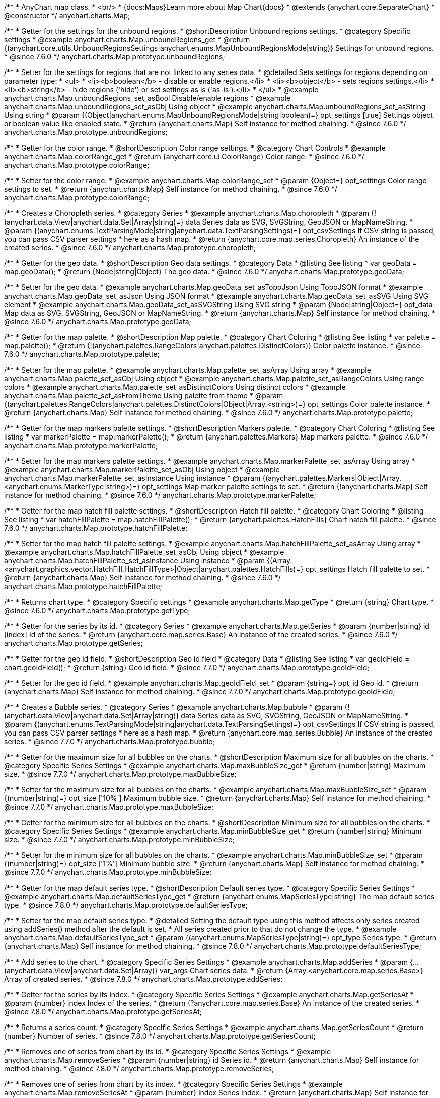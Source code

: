 /**
 * AnyChart map class.
 * <br/>
 * {docs:Maps}Learn more about Map Chart{docs}
 * @extends {anychart.core.SeparateChart}
 * @constructor
 */
anychart.charts.Map;


//----------------------------------------------------------------------------------------------------------------------
//
//  anychart.charts.Map.prototype.unboundRegions
//
//----------------------------------------------------------------------------------------------------------------------

/**
 * Getter for the settings for the unbound regions.
 * @shortDescription Unbound regions settings.
 * @category Specific settings
 * @example anychart.charts.Map.unboundRegions_get
 * @return {(anychart.core.utils.UnboundRegionsSettings|anychart.enums.MapUnboundRegionsMode|string)} Settings for unbound regions.
 * @since 7.6.0
 */
anychart.charts.Map.prototype.unboundRegions;

/**
 * Setter for the settings for regions that are not linked to any series data.
 * @detailed Sets settings for regions depending on parameter type:
 * <ul>
 *   <li><b>boolean</b> - disable or enable regions.</li>
 *   <li><b>object</b> - sets regions settings.</li>
 *   <li><b>string</b> - hide regions ('hide') or set settings as is ('as-is').</li>
 * </ul>
 * @example anychart.charts.Map.unboundRegions_set_asBool Disable/enable regions
 * @example anychart.charts.Map.unboundRegions_set_asObj Using object
 * @example anychart.charts.Map.unboundRegions_set_asString Using string
 * @param {(Object|anychart.enums.MapUnboundRegionsMode|string|boolean)=} opt_settings [true] Settings object or boolean value like enabled state.
 * @return {anychart.charts.Map} Self instance for method chaining.
 * @since 7.6.0
 */
anychart.charts.Map.prototype.unboundRegions;


//----------------------------------------------------------------------------------------------------------------------
//
//  anychart.charts.Map.prototype.colorRange
//
//----------------------------------------------------------------------------------------------------------------------

/**
 * Getter for the color range.
 * @shortDescription Color range settings.
 * @category Chart Controls
 * @example anychart.charts.Map.colorRange_get
 * @return {anychart.core.ui.ColorRange} Color range.
 * @since 7.6.0
 */
anychart.charts.Map.prototype.colorRange;

/**
 * Setter for the color range.
 * @example anychart.charts.Map.colorRange_set
 * @param {Object=} opt_settings Color range settings to set.
 * @return {anychart.charts.Map} Self instance for method chaining.
 * @since 7.6.0
 */
anychart.charts.Map.prototype.colorRange;


//----------------------------------------------------------------------------------------------------------------------
//
//  anychart.charts.Map.prototype.choropleth
//
//----------------------------------------------------------------------------------------------------------------------

/**
 * Creates a Choropleth series.
 * @category Series
 * @example anychart.charts.Map.choropleth
 * @param {!(anychart.data.View|anychart.data.Set|Array|string)=} data Series data as SVG, SVGString, GeoJSON or MapNameString.
 * @param {(anychart.enums.TextParsingMode|string|anychart.data.TextParsingSettings)=} opt_csvSettings If CSV string is passed, you can pass CSV parser settings
 *    here as a hash map.
 * @return {anychart.core.map.series.Choropleth} An instance of the created series.
 * @since 7.6.0
 */
anychart.charts.Map.prototype.choropleth;


//----------------------------------------------------------------------------------------------------------------------
//
//  anychart.charts.Map.prototype.geoData
//
//----------------------------------------------------------------------------------------------------------------------

/**
 * Getter for the geo data.
 * @shortDescription Geo data settings.
 * @category Data
 * @listing See listing
 * var geoData = map.geoData();
 * @return {Node|string|Object} The geo data.
 * @since 7.6.0
 */
anychart.charts.Map.prototype.geoData;

/**
 * Setter for the geo data.
 * @example anychart.charts.Map.geoData_set_asTopoJson Using TopoJSON format
 * @example anychart.charts.Map.geoData_set_asJson Using JSON format
 * @example anychart.charts.Map.geoData_set_asSVG Using SVG element
 * @example anychart.charts.Map.geoData_set_asSVGString Using SVG string
 * @param {Node|string|Object=} opt_data Map data as SVG, SVGString, GeoJSON or MapNameString.
 * @return {anychart.charts.Map} Self instance for method chaining.
 * @since 7.6.0
 */
anychart.charts.Map.prototype.geoData;


//----------------------------------------------------------------------------------------------------------------------
//
//  anychart.charts.Map.prototype.palette
//
//----------------------------------------------------------------------------------------------------------------------

/**
 * Getter for the map palette.
 * @shortDescription Map palette.
 * @category Chart Coloring
 * @listing See listing
 * var palette = map.palette();
 * @return {!(anychart.palettes.RangeColors|anychart.palettes.DistinctColors)} Color palette instance.
 * @since 7.6.0
 */
anychart.charts.Map.prototype.palette;

/**
 * Setter for the map palette.
 * @example anychart.charts.Map.palette_set_asArray Using array
 * @example anychart.charts.Map.palette_set_asObj Using object
 * @example anychart.charts.Map.palette_set_asRangeColors Using range colors
 * @example anychart.charts.Map.palette_set_asDistinctColors Using distinct colors
 * @example anychart.charts.Map.palette_set_asFromTheme Using palette from theme
 * @param {(anychart.palettes.RangeColors|anychart.palettes.DistinctColors|Object|Array.<string>)=} opt_settings Color palette instance.
 * @return {anychart.charts.Map} Self instance for method chaining.
 * @since 7.6.0
 */
anychart.charts.Map.prototype.palette;


//----------------------------------------------------------------------------------------------------------------------
//
//  anychart.charts.Map.prototype.markerPalette
//
//----------------------------------------------------------------------------------------------------------------------

/**
 * Getter for the map markers palette settings.
 * @shortDescription Markers palette.
 * @category Chart Coloring
 * @listing See listing
 * var markerPalette = map.markerPalette();
 * @return {anychart.palettes.Markers} Map markers palette.
 * @since 7.6.0
 */
anychart.charts.Map.prototype.markerPalette;

/**
 * Setter for the map markers palette settings.
 * @example anychart.charts.Map.markerPalette_set_asArray Using array
 * @example anychart.charts.Map.markerPalette_set_asObj Using object
 * @example anychart.charts.Map.markerPalette_set_asInstance Using instance
 * @param {(anychart.palettes.Markers|Object|Array.<anychart.enums.MarkerType|string>)=} opt_settings Map marker palette settings to set.
 * @return {!anychart.charts.Map} Self instance for method chaining.
 * @since 7.6.0
 */
anychart.charts.Map.prototype.markerPalette;


//----------------------------------------------------------------------------------------------------------------------
//
//  anychart.charts.Map.prototype.hatchFillPalette
//
//----------------------------------------------------------------------------------------------------------------------

/**
 * Getter for the map hatch fill palette settings.
 * @shortDescription Hatch fill palette.
 * @category Chart Coloring
 * @listing See listing
 * var hatchFillPalette = map.hatchFillPalette();
 * @return {anychart.palettes.HatchFills} Chart hatch fill palette.
 * @since 7.6.0
 */
anychart.charts.Map.prototype.hatchFillPalette;

/**
 * Setter for the map hatch fill palette settings.
 * @example anychart.charts.Map.hatchFillPalette_set_asArray Using array
 * @example anychart.charts.Map.hatchFillPalette_set_asObj Using object
 * @example anychart.charts.Map.hatchFillPalette_set_asInstance Using instance
 * @param {(Array.<anychart.graphics.vector.HatchFill.HatchFillType>|Object|anychart.palettes.HatchFills)=} opt_settings Hatch fill palette to set.
 * @return {anychart.charts.Map} Self instance for method chaining.
 * @since 7.6.0
 */
anychart.charts.Map.prototype.hatchFillPalette;


//----------------------------------------------------------------------------------------------------------------------
//
//  anychart.charts.Map.prototype.getType
//
//----------------------------------------------------------------------------------------------------------------------

/**
 * Returns chart type.
 * @category Specific settings
 * @example anychart.charts.Map.getType
 * @return {string} Chart type.
 * @since 7.6.0
 */
anychart.charts.Map.prototype.getType;


//----------------------------------------------------------------------------------------------------------------------
//
//  anychart.charts.Map.prototype.getSeries
//
//----------------------------------------------------------------------------------------------------------------------

/**
 * Getter for the series by its id.
 * @category Series
 * @example anychart.charts.Map.getSeries
 * @param {number|string} id [index] Id of the series.
 * @return {anychart.core.map.series.Base} An instance of the created series.
 * @since 7.6.0
 */
anychart.charts.Map.prototype.getSeries;


//----------------------------------------------------------------------------------------------------------------------
//
//  anychart.charts.Map.prototype.geoIdField
//
//----------------------------------------------------------------------------------------------------------------------

/**
 * Getter for the geo id field.
 * @shortDescription Geo id field
 * @category Data
 * @listing See listing
 * var geoIdField = chart.geoIdField();
 * @return {string} Geo id field.
 * @since 7.7.0
 */
anychart.charts.Map.prototype.geoIdField;

/**
 * Setter for the geo id field.
 * @example anychart.charts.Map.geoIdField_set
 * @param {string=} opt_id Geo id.
 * @return {anychart.charts.Map} Self instance for method chaining.
 * @since 7.7.0
 */
anychart.charts.Map.prototype.geoIdField;


//----------------------------------------------------------------------------------------------------------------------
//
//  anychart.charts.Map.prototype.bubble
//
//----------------------------------------------------------------------------------------------------------------------

/**
 * Creates a Bubble series.
 * @category Series
 * @example anychart.charts.Map.bubble
 * @param {!(anychart.data.View|anychart.data.Set|Array|string)} data Series data as SVG, SVGString, GeoJSON or MapNameString.
 * @param {(anychart.enums.TextParsingMode|string|anychart.data.TextParsingSettings)=} opt_csvSettings If CSV string is passed, you can pass CSV parser settings
 *    here as a hash map.
 * @return {anychart.core.map.series.Bubble} An instance of the created series.
 * @since 7.7.0
 */
anychart.charts.Map.prototype.bubble;


//----------------------------------------------------------------------------------------------------------------------
//
//  anychart.charts.Map.prototype.maxBubbleSize
//
//----------------------------------------------------------------------------------------------------------------------

/**
 * Getter for the maximum size for all bubbles on the charts.
 * @shortDescription Maximum size for all bubbles on the charts.
 * @category Specific Series Settings
 * @example anychart.charts.Map.maxBubbleSize_get
 * @return {number|string} Maximum size.
 * @since 7.7.0
 */
anychart.charts.Map.prototype.maxBubbleSize;

/**
 * Setter for the maximum size for all bubbles on the charts.
 * @example anychart.charts.Map.maxBubbleSize_set
 * @param {(number|string)=} opt_size ['10%'] Maximum bubble size.
 * @return {anychart.charts.Map} Self instance for method chaining.
 * @since 7.7.0
 */
anychart.charts.Map.prototype.maxBubbleSize;


//----------------------------------------------------------------------------------------------------------------------
//
//  anychart.charts.Map.prototype.minBubbleSize
//
//----------------------------------------------------------------------------------------------------------------------

/**
 * Getter for the minimum size for all bubbles on the charts.
 * @shortDescription Minimum size for all bubbles on the charts.
 * @category Specific Series Settings
 * @example anychart.charts.Map.minBubbleSize_get
 * @return {number|string} Minimum size.
 * @since 7.7.0
 */
anychart.charts.Map.prototype.minBubbleSize;

/**
 * Setter for the minimum size for all bubbles on the charts.
 * @example anychart.charts.Map.minBubbleSize_set
 * @param {(number|string)=} opt_size ['1%'] Minimum bubble size.
 * @return {anychart.charts.Map} Self instance for method chaining.
 * @since 7.7.0
 */
anychart.charts.Map.prototype.minBubbleSize;


//----------------------------------------------------------------------------------------------------------------------
//
//  anychart.charts.Map.prototype.defaultSeriesType
//
//----------------------------------------------------------------------------------------------------------------------

/**
 * Getter for the map default series type.
 * @shortDescription Default series type.
 * @category Specific Series Settings
 * @example anychart.charts.Map.defaultSeriesType_get
 * @return {anychart.enums.MapSeriesType|string} The map default series type.
 * @since 7.8.0
 */
anychart.charts.Map.prototype.defaultSeriesType;

/**
 * Setter for the map default series type.
 * @detailed Setting the default type using this method affects only series created using addSeries() method after the default is set.
 * All series created prior to that do not change the type.
 * @example anychart.charts.Map.defaultSeriesType_set
 * @param {(anychart.enums.MapSeriesType|string)=} opt_type Series type.
 * @return {anychart.charts.Map} Self instance for method chaining.
 * @since 7.8.0
 */
anychart.charts.Map.prototype.defaultSeriesType;


//----------------------------------------------------------------------------------------------------------------------
//
//  anychart.charts.Map.prototype.addSeries
//
//----------------------------------------------------------------------------------------------------------------------

/**
 * Add series to the chart.
 * @category Specific Series Settings
 * @example anychart.charts.Map.addSeries
 * @param {...(anychart.data.View|anychart.data.Set|Array)} var_args Chart series data.
 * @return {Array.<anychart.core.map.series.Base>} Array of created series.
 * @since 7.8.0
 */
anychart.charts.Map.prototype.addSeries;


//----------------------------------------------------------------------------------------------------------------------
//
//  anychart.charts.Map.prototype.getSeriesAt
//
//----------------------------------------------------------------------------------------------------------------------

/**
 * Getter for the series by its index.
 * @category Specific Series Settings
 * @example anychart.charts.Map.getSeriesAt
 * @param {number} index Index of the series.
 * @return {?anychart.core.map.series.Base} An instance of the created series.
 * @since 7.8.0
 */
anychart.charts.Map.prototype.getSeriesAt;


//----------------------------------------------------------------------------------------------------------------------
//
//  anychart.charts.Map.prototype.getSeriesCount
//
//----------------------------------------------------------------------------------------------------------------------

/**
 * Returns a series count.
 * @category Specific Series Settings
 * @example anychart.charts.Map.getSeriesCount
 * @return {number} Number of series.
 * @since 7.8.0
 */
anychart.charts.Map.prototype.getSeriesCount;


//----------------------------------------------------------------------------------------------------------------------
//
//  anychart.charts.Map.prototype.removeSeries
//
//----------------------------------------------------------------------------------------------------------------------

/**
 * Removes one of series from chart by its id.
 * @category Specific Series Settings
 * @example anychart.charts.Map.removeSeries
 * @param {number|string} id Series id.
 * @return {anychart.charts.Map} Self instance for method chaining.
 * @since 7.8.0
 */
anychart.charts.Map.prototype.removeSeries;


//----------------------------------------------------------------------------------------------------------------------
//
//  anychart.charts.Map.prototype.removeSeriesAt
//
//----------------------------------------------------------------------------------------------------------------------

/**
 * Removes one of series from chart by its index.
 * @category Specific Series Settings
 * @example anychart.charts.Map.removeSeriesAt
 * @param {number} index Series index.
 * @return {anychart.charts.Map} Self instance for method chaining.
 * @since 7.8.0
 */
anychart.charts.Map.prototype.removeSeriesAt;


//----------------------------------------------------------------------------------------------------------------------
//
//  anychart.charts.Map.prototype.removeAllSeries
//
//----------------------------------------------------------------------------------------------------------------------

/**
 * Removes all series from chart.
 * @category Specific Series Settings
 * @example anychart.charts.Map.removeAllSeries
 * @return {anychart.charts.Map} Self instance for method chaining.
 * @since 7.8.0
 */
anychart.charts.Map.prototype.removeAllSeries;

//----------------------------------------------------------------------------------------------------------------------
//
//  anychart.charts.Map.prototype.overlapMode
//
//----------------------------------------------------------------------------------------------------------------------

/**
 * Getter for labels overlap mode.
 * @shortDescription Overlap mode for labels
 * @category Specific settings
 * @example anychart.charts.Map.overlapMode_get
 * @return {(anychart.enums.LabelsOverlapMode|string)} Overlap mode flag.
 * @since 7.11.0
 */
anychart.charts.Map.prototype.overlapMode;

/**
 * Setter for labels overlap mode.
 * @detailed Global labels overlap settings for map series.
 * Defines if labels are shown if they overlap with other labels.
 * Series settings can override these settings.
 * @example anychart.charts.Map.overlapMode_set
 * @param {(anychart.enums.LabelsOverlapMode|string|boolean)=} opt_value ['noOverlap'] Overlap mode settings.
 * @return {anychart.charts.Map} Self instance for method chaining.
 * @since 7.11.0
 */
anychart.charts.Map.prototype.overlapMode;

//----------------------------------------------------------------------------------------------------------------------
//
//  anychart.charts.Map.prototype.crsAnimation
//
//----------------------------------------------------------------------------------------------------------------------

/**
 * Getter for animation settings.
 * @shortDescription Animation settings
 * @category Interactivity
 * @example anychart.charts.Map.crsAnimation_get
 * @return {anychart.core.utils.Animation} Animations settings object.
 * @since 7.11.0
 */
anychart.charts.Map.prototype.crsAnimation;

/**
 * Setter for animation settings.
 * @detailed Sets animation settings depending on parameter type:
 * <ul>
 *   <li><b>boolean</b> - disable or enable animation.</li>
 *   <li><b>object</b> - sets animation settings.</li>
 * </ul>
 * @example anychart.charts.Map.crsAnimation_set_asBool Disable/Enable animation
 * @example anychart.charts.Map.crsAnimation_set_asObj Using object
 * @param {(boolean|Object)=} opt_settings Animation settings.
 * @param {number=} opt_duration A duration in milliseconds.
 * @return {anychart.charts.Map} Self instance for method chaining.
 * @since 7.11.0
 */
anychart.charts.Map.prototype.crsAnimation;

//----------------------------------------------------------------------------------------------------------------------
//
//  anychart.charts.Map.prototype.getPlotBounds
//
//----------------------------------------------------------------------------------------------------------------------

/**
 * Getter for the data bounds of the chart.
 * <b>Note:</b> Works only after {@link anychart.charts.Map#draw} is called.
 * @category Size and Position
 * @example anychart.charts.Map.getPlotBounds
 * @return {anychart.math.Rect} Data bounds of the chart.
 * @since 7.8.0
 */
anychart.charts.Map.prototype.getPlotBounds;


//----------------------------------------------------------------------------------------------------------------------
//
//  anychart.charts.Map.prototype.featureTranslation
//
//----------------------------------------------------------------------------------------------------------------------

/**
 * Getter for the translation feature by id.
 * @shirtDescription Translating feature
 * @category Size and Position
 * @example anychart.charts.Map.featureTranslation_get
 * @param {string} id Feature id.
 * @return {Array.<number>} The translating feature.
 * @since 7.9.0
 */
anychart.charts.Map.prototype.featureTranslation;

/**
 * Setter for the translation feature.<br/>
 * <b>Note:</b> Works only after {@link anychart.charts.Map#draw} is called.
 * @detailed Use the map data, which include latitude and longitude.
 * Method moves the feature from the current position to the passed x and y.
 * @example anychart.charts.Map.featureTranslation_set
 * @param {string} id Feature id.
 * @param {number=} dx Offset by X coordinate.
 * @param {number=} dy Offset by Y coordinate.
 * @return {anychart.charts.Map} Self instance for method chaining.
 * @since 7.9.0
 */
anychart.charts.Map.prototype.featureTranslation;


//----------------------------------------------------------------------------------------------------------------------
//
//  anychart.charts.Map.prototype.featureScaleFactor
//
//----------------------------------------------------------------------------------------------------------------------

/**
 * Getter for the feature scale factor.<br/>
 * <b>Note:</b> Works only after {@link anychart.charts.Map#draw} is called.
 * @shortDescription Scale settings of the feature
 * @category Size and Position
 * @detailed This method uses the map data, which include latitude and longitude.
 * @example anychart.charts.Map.featureScaleFactor_get
 * @param {string} id Feature id.
 * @return {number} The scale of the feature.
 * @since 7.9.0
 */
anychart.charts.Map.prototype.featureScaleFactor;

/**
 * Setter for the feature scale factor.<br/>
 * <b>Note:</b> Works only after {@link anychart.charts.Map#draw} is called.
 * @detailed This method uses the map data, which include latitude and longitude.
 * @example anychart.charts.Map.featureScaleFactor_set
 * @param {string} id Feature id.
 * @param {number=} opt_ratio Scale ratio.
 * @return {anychart.charts.Map} Self instance for method chaining.
 * @since 7.9.0
 */
anychart.charts.Map.prototype.featureScaleFactor;


//----------------------------------------------------------------------------------------------------------------------
//
//  anychart.charts.Map.prototype.featureCrs
//
//----------------------------------------------------------------------------------------------------------------------

/**
 * Getter for the crs of the feature.<br/>
 * <b>Note:</b> Works only after {@link anychart.charts.Map#draw} is called.
 * @detailed This method uses the map data, which include latitude and longitude.
 * @shortDescription Coordinate system for the feature.
 * @category Size and Position
 * @example anychart.charts.Map.featureCrs_get
 * @param {string} id Feature id.
 * @return {string} The crs of the feature.
 * @since 7.9.0
 */
anychart.charts.Map.prototype.featureCrs;

/**
 * Setter for the crs of the feature.<br/>
 * <b>Note:</b> Works only after {@link anychart.charts.Map#draw} is called.
 * @detailed This method uses the map data, which include latitude and longitude.
 * @example anychart.charts.Map.featureCrs_set
 * @param {string} id Feature id.
 * @param {string=} opt_crs String crs (coordinate system) representation.
 * @return {anychart.charts.Map} Self instance for method chaining.
 * @since 7.9.0
 */
anychart.charts.Map.prototype.featureCrs;


//----------------------------------------------------------------------------------------------------------------------
//
//  anychart.charts.Map.prototype.crs
//
//----------------------------------------------------------------------------------------------------------------------

/**
 * Getter for the the crs (coordinate system) to map.
 * @shortDescription Coordinate system settings
 * @category Size and Position
 * @return {(Object|Function|anychart.enums.MapProjections|string)} Projection name, or projection string representation,
 * or projection Object or Function.
 * @since 7.9.0
 */
anychart.charts.Map.prototype.crs;

/**
 * Setter for the the crs (coordinate system) to map.
 * @detailed crs method changes map projections.<br/>
 * See the list of supported projections and samples at {@link https://docs.anychart.com/7.11.0/Maps/Map_Projections}
 * @example anychart.charts.Map.crs_set_asString Using projection string representation
 * @example anychart.charts.Map.crs_set_asEnum Using enumeration
 * @param {(Object|Function|anychart.enums.MapProjections|string)} settings Projection name, or projection string representation,
 * or projection Object or Function.
 * @return {anychart.charts.Map} Self instance for method chaining.
 * @since 7.9.0
 */
anychart.charts.Map.prototype.crs;


//----------------------------------------------------------------------------------------------------------------------
//
//  anychart.charts.Map.prototype.toGeoJSON
//
//----------------------------------------------------------------------------------------------------------------------

/**
 * Exports a map to GeoJSON format.
 * @category XML/JSON
 * @example anychart.charts.Map.toGeoJSON
 * @return {Object} Geo JSON config.
 * @since 7.9.0
 */
anychart.charts.Map.prototype.toGeoJSON;


//----------------------------------------------------------------------------------------------------------------------
//
//  anychart.charts.Map.prototype.zoom
//
//----------------------------------------------------------------------------------------------------------------------

/**
 * Zooms a map.
 * @detailed Minimum zoom is map bounds. Maximum zoom is autocalculated from the bounds of a map.
 * @category Interactivity
 * @example anychart.charts.Map.zoomTo
 * @param {number} value [1] Zoom value.
 * @param {number=} opt_cx Center X value.
 * @param {number=} opt_cy Center Y value.
 * @param {number=} opt_duration Duration of zoom animation.
 * @return {anychart.charts.Map} Self instance for method chaining.
 * @since 7.9.0
 */
anychart.charts.Map.prototype.zoom;


//----------------------------------------------------------------------------------------------------------------------
//
//  anychart.charts.Map.prototype.move
//
//----------------------------------------------------------------------------------------------------------------------

/**
 * Moves focus point for the map.<br/>
 * <b>Note:</b> Works only with {@link anychart.charts.Map#zoom}
 * @category Interactivity
 * @example anychart.charts.Map.move
 * @param {number} dx [0] Offset x coordinate.
 * @param {number} dy [0] Offset y coordinate.
 * @return {anychart.charts.Map} Self instance for method chaining.
 * @since 7.9.0
 */
anychart.charts.Map.prototype.move;


//----------------------------------------------------------------------------------------------------------------------
//
//  anychart.charts.Map.prototype.translateFeature
//
//----------------------------------------------------------------------------------------------------------------------

/**
 * Translates feature on passed dx and dy.<br/>
 * <b>Note:</b> Works only after {@link anychart.charts.Map#draw} is called.
 * @detailed This method uses the map data, which include latitude and longitude.
 * @category Size and Position
 * @example anychart.charts.Map.translateFeature
 * @param {string} id Feature id.
 * @param {number} dx Offset x coordinate.
 * @param {number} dy Offset y coordinate.
 * @return {anychart.charts.Map} Self instance for method chaining.
 * @since 7.9.0
 */
anychart.charts.Map.prototype.translateFeature;

//----------------------------------------------------------------------------------------------------------------------
//
//  anychart.charts.Map.prototype.marker
//
//----------------------------------------------------------------------------------------------------------------------


/**
 * Creates a Marker series.
 * @category Series
 * @example anychart.charts.Map.marker
 * @param {!(anychart.data.View|anychart.data.Set|Array|string)} data Series data as SVG, SVGString, GeoJSON or MapNameString.
 * @param {(anychart.enums.TextParsingMode|string|anychart.data.TextParsingSettings)=} opt_csvSettings If CSV string is passed, you can pass CSV parser settings
 *    here as a hash map.
 * @return {anychart.core.map.series.Marker} An instance of the created series.
 * @since 7.10.0
 */
anychart.charts.Map.prototype.marker;


//----------------------------------------------------------------------------------------------------------------------
//
//  anychart.charts.Map.prototype.transform
//
//----------------------------------------------------------------------------------------------------------------------

/**
 * Returns coordinate at given latitude and longitude as pixel values relative to a map bounds.<br/>
 * <b>Note:</b> Returns correct values only after {@link anychart.charts.Map#draw} is called.
 * @category Specific settings
 * @detailed Use {@link anychart.charts.Map#localToGlobal} to convert returned coordinates to global coordinates.<br/>
 * <b>Note that the longitude and latitude are set as parameters for the transform() method.</b>
 * @example anychart.charts.Map.transform
 * @param {number} xLong Longitude in degrees.
 * @param {number} yLat Latitude in degrees.
 * @return {Object.<string, number>} Transformed value adjusted to map bounds.
 * @since 7.9.1
 */
anychart.charts.Map.prototype.transform;


//----------------------------------------------------------------------------------------------------------------------
//
//  anychart.charts.Map.prototype.inverseTransform
//
//----------------------------------------------------------------------------------------------------------------------

/**
 * Transforms local pixel coordinates to latitude/longitude values.
 * @category Specific settings
 * @detailed Transforms pixel coordinates in the coordinate system of a map to degrees (latitude/longitude)<br/>
 * Use {@link anychart.charts.Map#globalToLocal} to convert global coordinates to coordinates relative to a map.
 * @example anychart.charts.Map.inverseTransform
 * @param {number} x X pixel value to transform.
 * @param {number} y Y pixel value to transform.
 * @return {Object.<string, number>} Object with latitude/longitude coordinates.
 * @since 7.9.1
 */
anychart.charts.Map.prototype.inverseTransform;


//----------------------------------------------------------------------------------------------------------------------
//
//  anychart.charts.Map.prototype.localToGlobal
//
//----------------------------------------------------------------------------------------------------------------------

/**
 * Converts the local coordinates to global coordinates.
 * <b>Note:</b> Works only after {@link anychart.charts.Map#draw} is called.
 * @category Specific settings
 * @detailed Converts local coordinates of the container or stage into global coordinates of the global document.<br/>
 * On the image below, the red point is a starting point of the chart bounds.
 * Local coordinates work only within the area of the stage (container).<br/>
 * <img src='/anychart.charts.Map.localToGlobal.png' height='310' width='530'/>
 * @example anychart.charts.Map.localToGlobal
 * @param {number} xCoord Local X coordinate.
 * @param {number} yCoord Local Y coordinate.
 * @return {Object.<string, number>} Object with XY coordinates.
 * @since 7.9.1
 */
anychart.charts.Map.prototype.localToGlobal;


//----------------------------------------------------------------------------------------------------------------------
//
//  anychart.charts.Map.prototype.globalToLocal
//
//----------------------------------------------------------------------------------------------------------------------

/**
 * Converts the global coordinates to local coordinates.
 * <b>Note:</b> Works only after {@link anychart.charts.Map#draw} is called.
 * @category Specific settings
 * @detailed Converts global coordinates of the global document into local coordinates of the container or stage.<br/>
 * On the image below, the red point is a starting point of the chart bounds.
 * Local coordinates work only within the area of the stage (container).<br/>
 * <img src='/anychart.charts.Map.localToGlobal.png' height='310' width='530'/>
 * @example anychart.charts.Map.globalToLocal
 * @param {number} xCoord Global X coordinate.
 * @param {number} yCoord Global Y coordinate.
 * @return {Object.<string, number>} Object with XY coordinates.
 * @since 7.9.1
 */
anychart.charts.Map.prototype.globalToLocal;

//----------------------------------------------------------------------------------------------------------------------
//
//  anychart.charts.Map.prototype.connector
//
//----------------------------------------------------------------------------------------------------------------------


/**
 * Creates connector series.
 * @category Series
 * @example anychart.charts.Map.connector
 * @param {!(anychart.data.View|anychart.data.Set|Array|string)} data Series data as SVG, SVGString, GeoJSON or MapNameString.
 * @param {(anychart.enums.TextParsingMode|string|anychart.data.TextParsingSettings)=} opt_csvSettings If CSV string is passed, you can pass CSV parser settings
 *    here as a hash map.
 * @return {anychart.core.map.series.Connector} An instance of the class for method chaining
 * @since 7.10.0
 */
anychart.charts.Map.prototype.connector;

//----------------------------------------------------------------------------------------------------------------------
//
//  anychart.charts.Map.prototype.drillDownMap
//
//----------------------------------------------------------------------------------------------------------------------

/**
 * Drills down a map.<br/>
 * Set the transitions to drill down.
 * @category Interactivity
 * @example anychart.charts.Map.drillDownMap
 * @param {(Object<string, Object|anychart.charts.Map>)=} opt_value Value to set.
 * @return {Object} The object with id and map instance.
 * @since 7.10.0
 */
anychart.charts.Map.prototype.drillDownMap;

//----------------------------------------------------------------------------------------------------------------------
//
//  anychart.charts.Map.prototype.getDrilldownPath
//
//----------------------------------------------------------------------------------------------------------------------

/**
 * Returns the drill down path.<br/>
 * Returns path of drill down from the root map to the current level.
 * @category Data
 * @example anychart.charts.Map.getDrilldownPath
 * @return {!Array.<anychart.core.MapPoint>} An array of objects with map points ({@link anychart.core.MapPoint}).
 * @since 7.10.0
 */
anychart.charts.Map.prototype.getDrilldownPath;

//----------------------------------------------------------------------------------------------------------------------
//
//  anychart.charts.Map.prototype.drillTo
//
//----------------------------------------------------------------------------------------------------------------------

/**
 * Drills down to a map.
 * @category Interactivity
 * @example anychart.charts.Map.drillTo_drillUp
 * @param {?string} id Region id.
 * @param {anychart.charts.Map=} opt_map Map instance.
 * @return {anychart.charts.Map} Self instance for method chaining.
 * @since 7.10.0
 */
anychart.charts.Map.prototype.drillTo;

//----------------------------------------------------------------------------------------------------------------------
//
//  anychart.charts.Map.prototype.drillUp
//
//----------------------------------------------------------------------------------------------------------------------

/**
 * Drills one level up from the current level.<br/>
 * Rises up from the current level of drill down, if possible.
 * @category Interactivity
 * @example anychart.charts.Map.drillTo_drillUp
 * @return {anychart.charts.Map} Self instance for method chaining.
 * @since 7.10.0
 */
anychart.charts.Map.prototype.drillUp;

//----------------------------------------------------------------------------------------------------------------------
//
//  anychart.charts.Map.prototype.zoomTo
//
//----------------------------------------------------------------------------------------------------------------------

/**
 * Zooms the map to passed zoom level and coordinates.
 * @category Interactivity
 * @example anychart.charts.Map.zoomTo
 * @param {number} value Zoom level for zooming.
 * @param {number=} opt_cx X coord of zoom point.
 * @param {number=} opt_cy Y coord of zoom point.
 * @return {anychart.charts.Map} Self instance for method chaining.
 * @since 7.10.0
 */
anychart.charts.Map.prototype.zoomTo;

//----------------------------------------------------------------------------------------------------------------------
//
//  anychart.charts.Map.prototype.zoomToFeature
//
//----------------------------------------------------------------------------------------------------------------------

/**
 * Zoom to feature by passed id.
 * @category Interactivity
 * @example anychart.charts.Map.zoomToFeature
 * @param {string} id Feature id.
 * @since 7.10.0
 */
anychart.charts.Map.prototype.zoomToFeature;

//----------------------------------------------------------------------------------------------------------------------
//
//  anychart.charts.Map.prototype.callout
//
//----------------------------------------------------------------------------------------------------------------------

/**
 * Getter for callout elements.
 * @shortDescription Callout settings.
 * @category Specific settings
 * @example anychart.charts.Map.callout_get
 * @param {(number)=} opt_index Index of existing callout element to get.
 * @return {!(anychart.core.ui.Callout)} Callout instance by index.
 * @since 7.11.0
 */
anychart.charts.Map.prototype.callout;

/**
 * Setter for callout elements.
 * @example anychart.charts.Map.callout_set
 * @param {(Object|boolean|null)=} opt_settings Callout settings to set.
 * @return {!(anychart.charts.Map)} Self instance for method chaining.
 * @since 7.11.0
 */
anychart.charts.Map.prototype.callout;

/**
 * Setter for callout elements by index.
 * @example anychart.charts.Map.callout_set_asIndex
 * @param {(number)=} opt_index Index of existing callout element.
 * @param {(Object|boolean|null)=} opt_settings Callout settings to set.
 * @return {!(anychart.charts.Map)} Self instance for method chaining.
 * @since 7.11.0
 */
anychart.charts.Map.prototype.callout;

//----------------------------------------------------------------------------------------------------------------------
//
//  anychart.charts.Map.prototype.scale
//
//----------------------------------------------------------------------------------------------------------------------


/**
 * Getter for the map geo scale.
 * @shortDescription Map geo scale settings.
 * @category Axes and Scales
 * @example anychart.charts.Map.scale_get
 * @return {anychart.scales.Geo} Map geo scale value.
 * @since 7.12.0
 */
anychart.charts.Map.prototype.scale;

/**
 * Setter for the map geo scale.
 * @example anychart.charts.Map.scale_set
 * @param {(anychart.scales.Geo|Object)=} opt_settings ['geo'] Scale to set.
 * @return {anychart.scales.Geo} Map geo scale value.
 * @since 7.12.0
 */
anychart.charts.Map.prototype.scale;

//----------------------------------------------------------------------------------------------------------------------
//
//  anychart.charts.Map.prototype.axes
//
//----------------------------------------------------------------------------------------------------------------------

/**
 * Getter for map axes.
 * @shortDescription Axes settings.
 * @category Axes and Scales
 * @example anychart.charts.Map.axes_get
 * @return {anychart.core.axes.MapSettings} Common axes settings.
 * @since 7.12.0
 */
anychart.charts.Map.prototype.axes;

/**
 * Setter for map axes.
 * @detailed A map has 4 axes. Use this method to enable all axes.
 * Sets map axes settings depending on parameter type:
 * <ul>
 *   <li><b>boolean</b> - disable or enable map axes.</li>
 *   <li><b>object</b> - sets map axes settings.</li>
 * </ul>
 * @example anychart.charts.Map.axes_set_asBool Disable/Enable axes
 * @example anychart.charts.Map.axes_set_asObject Using object
 * @param {(Object|boolean)=} opt_settings Map axes settings to set.
 * @return {anychart.charts.Map} Self instance for method chaining.
 */
anychart.charts.Map.prototype.axes;


//----------------------------------------------------------------------------------------------------------------------
//
//  anychart.charts.Map.prototype.grid;
//
//----------------------------------------------------------------------------------------------------------------------

/**
 * Getter for map grids.
 * @shortDescription Grid settings.
 * @category Axes and Scales
 * @example anychart.charts.Map.grids_get
 * @return {!anychart.core.grids.MapSettings} Grid instance.
 * @since 7.12.0
 */
anychart.charts.Map.prototype.grids;

/**
 * Setter for map grids.
 * @detailed Sets map grids settings depending on parameter type:
 * <ul>
 *   <li><b>boolean</b> - disable or enable map grids.</li>
 *   <li><b>object</b> - sets map grids settings.</li>
 * </ul>
 * @example anychart.charts.Map.grids_set_asBool Disable/Enable grid
 * @example anychart.charts.Map.grids_set_asObject Using object
 * @param {(Object|boolean|null)=} opt_settings [false] Chart grids settings to set.
 * @return {anychart.charts.Map} Self instance for method chaining.
 */
anychart.charts.Map.prototype.grids;


//----------------------------------------------------------------------------------------------------------------------
//
//  anychart.charts.Map.prototype.crosshair
//
//----------------------------------------------------------------------------------------------------------------------

/**
 * Getter for map crosshair settings.
 * @shortDescription Map crosshair settings.
 * @category Interactivity
 * @example anychart.charts.Map.crosshair_get
 * @return {anychart.core.ui.Crosshair} Crosshair settings.
 * @since 7.12.0
 */
anychart.charts.Map.prototype.crosshair;

/**
 * Setter for map crosshair settings.
 * @detailed Sets map crosshair settings depending on parameter type:
 * <ul>
 *   <li><b>null/boolean</b> - disable or enable map crosshair.</li>
 *   <li><b>object</b> - sets map crosshair settings.</li>
 * </ul>
 * @example anychart.charts.Map.crosshair_set_asBool Disable/enable crosshair
 * @example anychart.charts.Map.crosshair_set_asObj Using object
 * @param {(Object|boolean|null)=} opt_settings [false] Crosshair settings.
 * @return {anychart.charts.Map} Self instance for method chaining.
 * @since 7.12.0
 */
anychart.charts.Map.prototype.crosshair;

//----------------------------------------------------------------------------------------------------------------------
//
//  anychart.charts.Map.prototype.getZoomLevel
//
//----------------------------------------------------------------------------------------------------------------------

/**
 * Gets the map zoom level.
 * @category Interactivity
 * @example anychart.charts.Map.getZoomLevel
 * @return {number} Zoom level.
 * @since 7.13.0
 */
anychart.charts.Map.prototype.getZoomLevel;

//----------------------------------------------------------------------------------------------------------------------
//
//  anychart.charts.Map.prototype.maxZoomLevel
//
//----------------------------------------------------------------------------------------------------------------------

/**
 * Getter for the maximum zoom level.
 * @shortDescription Maximum zoom level.
 * @category Interactivity
 * @listen See listen
 * var maxZoomLevel = map.maxZoomLevel();
 * @return {number} Maximum zoom level.
 * @since 7.13.0
 */
anychart.charts.Map.prototype.maxZoomLevel;

/**
 * Setter for the maximum zoom level.
 * @example anychart.charts.Map.maxZoomLevel
 * @param {number=} opt_value Maximum zoom level.
 * @return {anychart.charts.Map} Self instance for method chaining.
 * @since 7.13.0
 */
anychart.charts.Map.prototype.maxZoomLevel;


//----------------------------------------------------------------------------------------------------------------------
//
//  anychart.charts.Map.prototype.labels
//
//----------------------------------------------------------------------------------------------------------------------

/**
 * Getter for series data labels.
 * @shortDescription Labels settings.
 * @category Point Elements
 * @example anychart.charts.Map.labels_get
 * @return {anychart.core.ui.LabelsFactory} Labels instance.
 * @since 7.13.1
 */
anychart.charts.Map.prototype.labels;

/**
 * Setter for series data labels.
 * @detailed Sets chart labels settings depending on parameter type:
 * <ul>
 *   <li><b>null/boolean</b> - disable or enable chart labels.</li>
 *   <li><b>object</b> - sets chart labels settings.</li>
 * </ul>
 * @example anychart.charts.Map.labels_set_asBool Enable/Disable chart labels
 * @example anychart.charts.Map.labels_set_asObj Using object
 * @param {(Object|boolean|null)=} opt_settings Series data labels settings.
 * @return {anychart.charts.Map} Self instance for method chaining.
 * @since 7.13.1
 */
anychart.charts.Map.prototype.labels;

//----------------------------------------------------------------------------------------------------------------------
//
//  anychart.charts.Map.prototype.normal
//
//----------------------------------------------------------------------------------------------------------------------

/**
 * Getter for normal state settings.
 * @shortDescription Normal state settings.
 * @category Interactivity
 * @example anychart.charts.Map.normal_get
 * @return {anychart.core.StateSettings} Normal state settings.
 * @since 8.0.0
 */
anychart.charts.Map.prototype.normal;

/**
 * Setter for normal state settings.
 * @example anychart.charts.Map.normal_set
 * @param {!Object=} opt_settings State settings to set.
 * @return {anychart.charts.Map} Self instance for method chaining.
 * @since 8.0.0
 */
anychart.charts.Map.prototype.normal;

//----------------------------------------------------------------------------------------------------------------------
//
//  anychart.charts.Map.prototype.hovered
//
//----------------------------------------------------------------------------------------------------------------------

/**
 * Getter for hovered state settings.
 * @shortDescription Hovered state settings.
 * @category Interactivity
 * @example anychart.charts.Map.hovered_get
 * @return {anychart.core.StateSettings} Hovered state settings
 * @since 8.0.0
 */
anychart.charts.Map.prototype.hovered;

/**
 * Setter for hovered state settings.
 * @example anychart.charts.Map.hovered_set
 * @param {!Object=} opt_settings State settings to set.
 * @return {anychart.charts.Map} Self instance for method chaining.
 * @since 8.0.0
 */
anychart.charts.Map.prototype.hovered;

//----------------------------------------------------------------------------------------------------------------------
//
//  anychart.charts.Cartesian.prototype.selected
//
//----------------------------------------------------------------------------------------------------------------------

/**
 * Getter for selected state settings.
 * @shortDescription Selected state settings.
 * @category Interactivity
 * @example anychart.charts.Map.selected_get
 * @return {anychart.core.StateSettings} Selected state settings
 * @since 8.0.0
 */
anychart.charts.Map.prototype.selected;

/**
 * Setter for selected state settings.
 * @example anychart.charts.Map.selected_set
 * @param {!Object=} opt_settings State settings to set.
 * @return {anychart.charts.Map} Self instance for method chaining.
 * @since 8.0.0
 */
anychart.charts.Map.prototype.selected;

//----------------------------------------------------------------------------------------------------------------------
//
//  anychart.charts.Map.prototype.fitAll
//
//----------------------------------------------------------------------------------------------------------------------

/**
 * Fits all visible part to width of map. Maximum zoom out.<br/>
 * The fitAll() method should be used after drawing a chart.
 * @category Interactivity
 * @example anychart.charts.Map.fitAll
 * @return {anychart.charts.Map} Self instance for method chaining.
 */
anychart.charts.Map.prototype.fitAll;

//----------------------------------------------------------------------------------------------------------------------
//
//  anychart.charts.Map.prototype.zoomIn
//
//----------------------------------------------------------------------------------------------------------------------

/**
 * Zoom the map in the center.
 * @category Interactivity
 * @example anychart.charts.Map.zoomIn_zoomOut
 * @param {number=} opt_duration Duration of zoom animation.
 * @return {anychart.charts.Map} Self instance for method chaining.
 */
anychart.charts.Map.prototype.zoomIn;

//----------------------------------------------------------------------------------------------------------------------
//
//  anychart.charts.Map.prototype.zoomOut
//
//----------------------------------------------------------------------------------------------------------------------

/**
 * Zoom the map out the center.
 * @category Interactivity
 * @example anychart.charts.Map.zoomIn_zoomOut
 * @param {number=} opt_duration Duration of zoom animation.
 * @return {anychart.charts.Map} Self instance for method chaining.
 */
anychart.charts.Map.prototype.zoomOut;

//----------------------------------------------------------------------------------------------------------------------
//
//  anychart.charts.Map.prototype.getCurrentScene
//
//----------------------------------------------------------------------------------------------------------------------

/**
 * Returns the current chart after {api:anychart.charts.Map#drillDownMap}drilling down into the map{api}.
 * @category Charts
 * @example anychart.charts.Map.getCurrentScene
 * @return {anychart.charts.Map} Self instance for method chaining.
 */
anychart.charts.Map.prototype.getCurrentScene;

//----------------------------------------------------------------------------------------------------------------------
//
//  anychart.charts.Map.prototype.legend
//
//----------------------------------------------------------------------------------------------------------------------

/**
 * Getter for the chart legend.
 * @shortDescription Legend settings.
 * @category Chart Controls
 * @example anychart.charts.Map.legend_get
 * @return {anychart.core.ui.Legend} Legend instance.
 */
anychart.charts.Map.prototype.legend;

/**
 * Setter for the chart legend settings.
 * @detailed Sets chart legend settings depending on parameter type:
 * <ul>
 *   <li><b>null/boolean</b> - disable or enable chart legend.</li>
 *   <li><b>object</b> - sets chart legend settings.</li>
 * </ul>
 * @example anychart.charts.Map.legend_set_asBool Disable/Enable legend
 * @example anychart.charts.Map.legend_set_asObj Using object
 * @param {(Object|boolean|null)=} opt_settings [false] Legend settings.
 * @return {anychart.charts.Map} Self instance for method chaining.
 */
anychart.charts.Map.prototype.legend;

//----------------------------------------------------------------------------------------------------------------------
//
//  anychart.charts.Map.prototype.credits
//
//----------------------------------------------------------------------------------------------------------------------

/**
 * Getter for chart credits.
 * @shortDescription Credits settings
 * @category Chart Controls
 * @example anychart.charts.Map.credits_get
 * @return {anychart.core.ui.ChartCredits} Chart credits.
 */
anychart.charts.Map.prototype.credits;

/**
 * Setter for chart credits.
 * {docs:Quick_Start/Credits}Learn more about credits settings.{docs}
 * @detailed <b>Note:</b> You can't customize credits without <u>your licence key</u>. To buy licence key go to
 * <a href="https://www.anychart.com/buy/">Buy page</a>.<br/>
 * Sets chart credits settings depending on parameter type:
 * <ul>
 *   <li><b>null/boolean</b> - disable or enable chart credits.</li>
 *   <li><b>object</b> - sets chart credits settings.</li>
 * </ul>
 * @example anychart.charts.Map.credits_set_asBool Disable/Enable credits
 * @example anychart.charts.Map.credits_set_asObj Using object
 * @param {(Object|boolean|null)=} opt_settings [true] Credits settings
 * @return {!anychart.charts.Map} Self instance for method chaining.
 */
anychart.charts.Map.prototype.credits;

//----------------------------------------------------------------------------------------------------------------------
//
//  anychart.charts.Map.prototype.margin
//
//----------------------------------------------------------------------------------------------------------------------

/**
 * Getter for the chart margin.<br/>
 * <img src='/anychart.core.Chart.prototype.margin.png' width='352' height='351'/>
 * @shortDescription Margin settings.
 * @category Size and Position
 * @detailed Also, you can use {@link anychart.core.utils.Margin#bottom}, {@link anychart.core.utils.Margin#left},
 * {@link anychart.core.utils.Margin#right}, {@link anychart.core.utils.Margin#top} methods to setting paddings.
 * @example anychart.charts.Map.margin_get
 * @return {!anychart.core.utils.Margin} Chart margin.
 */
anychart.charts.Map.prototype.margin;

/**
 * Setter for the chart margin in pixels using a single complex object.
 * @listing Example.
 * // all margins 15px
 * chart.margin(15);
 * // all margins 15px
 * chart.margin("15px");
 * // top and bottom 5px, right and left 15px
 * chart.margin(anychart.utils.margin(5, 15));
 * @example anychart.charts.Map.margin_set_asSingle
 * @param {(Array.<number|string>|{top:(number|string),left:(number|string),bottom:(number|string),right:(number|string)})=}
 * opt_margin [{top: 0, right: 0, bottom: 0, left: 0}] Value to set.
 * @return {anychart.charts.Map} Self instance for method chaining.
 */
anychart.charts.Map.prototype.margin;

/**
 * Setter for the chart margin in pixels using several simple values.
 * @listing Example.
 * // 1) all 10px
 * chart.margin(10);
 * // 2) top and bottom 10px, left and right 15px
 * chart.margin(10, "15px");
 * // 3) top 10px, left and right 15px, bottom 5px
 * chart.margin(10, "15px", 5);
 * // 4) top 10px, right 15px, bottom 5px, left 12px
 * chart.margin(10, "15px", "5px", 12);
 * @example anychart.charts.Map.margin_set_asSeveral
 * @param {(string|number)=} opt_value1 [0] Top or top-bottom space.
 * @param {(string|number)=} opt_value2 [0] Right or right-left space.
 * @param {(string|number)=} opt_value3 [0] Bottom space.
 * @param {(string|number)=} opt_value4 [0] Left space.
 * @return {anychart.charts.Map} Self instance for method chaining.
 */
anychart.charts.Map.prototype.margin;

//----------------------------------------------------------------------------------------------------------------------
//
//  anychart.charts.Map.prototype.padding
//
//----------------------------------------------------------------------------------------------------------------------

/**
 * Getter for the chart padding.<br/>
 * <img src='/anychart.core.Chart.prototype.padding.png' width='352' height='351'/>
 * @shortDescription Padding settings.
 * @category Size and Position
 * @detailed Also, you can use {@link anychart.core.utils.Padding#bottom}, {@link anychart.core.utils.Padding#left},
 * {@link anychart.core.utils.Padding#right}, {@link anychart.core.utils.Padding#top} methods to setting paddings.
 * @example anychart.charts.Map.padding_get
 * @return {!anychart.core.utils.Padding} Chart padding.
 */
anychart.charts.Map.prototype.padding;

/**
 * Setter for the chart paddings in pixels using a single value.
 * @listing See listing.
 * chart.padding([5, 15]);
 * or
 * chart.padding({left: 10, top: 20, bottom: 30, right: '40%'}});
 * @example anychart.charts.Map.padding_set_asSingle
 * @param {(Array.<number|string>|{top:(number|string),left:(number|string),bottom:(number|string),right:(number|string)})=}
 * opt_padding [{top: 0, right: 0, bottom: 0, left: 0}] Value to set.
 * @return {anychart.charts.Map} Self instance for method chaining.
 */
anychart.charts.Map.prototype.padding;

/**
 * Setter for the chart paddings in pixels using several numbers.
 * @listing Example.
 * // 1) all 10px
 * chart.padding(10);
 * // 2) top and bottom 10px, left and right 15px
 * chart.padding(10, '15px');
 * // 3) top 10px, left and right 15px, bottom 5px
 * chart.padding(10, '15px', 5);
 * // 4) top 10px, right 15%, bottom 5px, left 12px
 * chart.padding(10, '15%', '5px', 12);
 * @example anychart.charts.Map.padding_set_asSeveral
 * @param {(string|number)=} opt_value1 [0] Top or top-bottom space.
 * @param {(string|number)=} opt_value2 [0] Right or right-left space.
 * @param {(string|number)=} opt_value3 [0] Bottom space.
 * @param {(string|number)=} opt_value4 [0] Left space.
 * @return {anychart.charts.Map} Self instance for method chaining.
 */
anychart.charts.Map.prototype.padding;

//----------------------------------------------------------------------------------------------------------------------
//
//  anychart.charts.Map.prototype.background
//
//----------------------------------------------------------------------------------------------------------------------

/**
 * Getter for the chart background.
 * @shortDescription Background settings.
 * @category Coloring
 * @example anychart.charts.Map.background_get
 * @return {!anychart.core.ui.Background} Chart background.
 */
anychart.charts.Map.prototype.background;

/**
 * Setter for the chart background settings.
 * @detailed Sets chart background settings depending on parameter type:
 * <ul>
 *   <li><b>null/boolean</b> - disable or enable chart background.</li>
 *   <li><b>object</b> - sets chart background settings.</li>
 *   <li><b>string</b> - sets chart background color.</li>
 * </ul>
 * @example anychart.charts.Map.background_set_asBool Disable/Enable background
 * @example anychart.charts.Map.background_set_asObj Using object
 * @example anychart.charts.Map.background_set_asString Using string
 * @param {(string|Object|null|boolean)=} opt_settings Background settings to set.
 * @return {anychart.charts.Map} Self instance for method chaining.
 */
anychart.charts.Map.prototype.background;

//----------------------------------------------------------------------------------------------------------------------
//
//  anychart.charts.Map.prototype.title
//
//----------------------------------------------------------------------------------------------------------------------

/**
 * Getter for the chart title.
 * @shortDescription Title settings.
 * @category Chart Controls
 * @example anychart.charts.Map.title_get
 * @return {!anychart.core.ui.Title} Chart title.
 */
anychart.charts.Map.prototype.title;

/**
 * Setter for the chart title.
 * @detailed Sets chart title settings depending on parameter type:
 * <ul>
 *   <li><b>null/boolean</b> - disable or enable chart title.</li>
 *   <li><b>string</b> - sets chart title text value.</li>
 *   <li><b>object</b> - sets chart title settings.</li>
 * </ul>
 * @example anychart.charts.Map.title_set_asBool Disable/Enable title
 * @example anychart.charts.Map.title_set_asObj Using object
 * @example anychart.charts.Map.title_set_asString Using string
 * @param {(null|boolean|Object|string)=} opt_settings [false] Chart title text or title instance for copy settings from.
 * @return {anychart.charts.Map} Self instance for method chaining.
 */
anychart.charts.Map.prototype.title;

//----------------------------------------------------------------------------------------------------------------------
//
//  anychart.charts.Map.prototype.label
//
//----------------------------------------------------------------------------------------------------------------------

/**
 * Getter for the chart label.
 * @shortDescription Label settings.
 * @category Chart Controls
 * @example anychart.charts.Map.label_get
 * @param {(string|number)=} opt_index [0] Index of instance.
 * @return {anychart.core.ui.Label} An instance of class.
 */
anychart.charts.Map.prototype.label;

/**
 * Setter for the chart label.
 * @detailed Sets chart label settings depending on parameter type:
 * <ul>
 *   <li><b>null/boolean</b> - disable or enable chart label.</li>
 *   <li><b>string</b> - sets chart label text value.</li>
 *   <li><b>object</b> - sets chart label settings.</li>
 * </ul>
 * @example anychart.charts.Map.label_set_asBool Disable/Enable label
 * @example anychart.charts.Map.label_set_asObj Using object
 * @example anychart.charts.Map.label_set_asString Using string
 * @param {(null|boolean|Object|string)=} opt_settings [false] Chart label instance to add by index 0.
 * @return {anychart.charts.Map} Self instance for method chaining.
 */
anychart.charts.Map.prototype.label;

/**
 * Setter for chart label using index.
 * @detailed Sets chart label settings by index depending on parameter type:
 * <ul>
 *   <li><b>null/boolean</b> - disable or enable chart label.</li>
 *   <li><b>string</b> - sets chart label text value.</li>
 *   <li><b>object</b> - sets chart label settings.</li>
 * </ul>
 * @example anychart.charts.Map.label_set_asIndexBool Disable/Enable label by index
 * @example anychart.charts.Map.label_set_asIndexObj Using object
 * @example anychart.charts.Map.label_set_asIndexString Using string
 * @param {(string|number)=} opt_index [0] Label index.
 * @param {(null|boolean|Object|string)=} opt_settings [false] Chart label settings.
 * @return {anychart.charts.Map} Self instance for method chaining.
 */
anychart.charts.Map.prototype.label;

//----------------------------------------------------------------------------------------------------------------------
//
//  anychart.charts.Map.prototype.tooltip
//
//----------------------------------------------------------------------------------------------------------------------

/**
 * Getter for the tooltip settings.
 * @shortDescription Tooltip settings.
 * @category Interactivity
 * @example anychart.charts.Map.tooltip_get
 * @return {anychart.core.ui.Tooltip} Tooltip instance.
 */
anychart.charts.Map.prototype.tooltip;

/**
 * Setter for tooltip settings.
 * @detailed Sets chart data tooltip settings depending on parameter type:
 * <ul>
 *   <li><b>null/boolean</b> - disable or enable chart data tooltip.</li>
 *   <li><b>object</b> - sets chart data tooltip settings.</li>
 * </ul>
 * @example anychart.charts.Map.tooltip_set_asBool Disable/enable tooltip
 * @example anychart.charts.Map.tooltip_set_asObject Using object
 * @param {(Object|boolean|null)=} opt_settings [true] Tooltip settings.
 * @return {anychart.charts.Map} Self instance for method chaining.
 */
anychart.charts.Map.prototype.tooltip;

//----------------------------------------------------------------------------------------------------------------------
//
//  anychart.charts.Map.prototype.draw
//
//----------------------------------------------------------------------------------------------------------------------

/**
 * Starts the rendering of the chart into the container.
 * @shortDescription Chart drawing
 * @example anychart.charts.Map.draw
 * @param {boolean=} opt_async Whether do draw asynchronously. If set to <b>true</b>, the chart will be drawn asynchronously.
 * @return {anychart.charts.Map} Self instance for method chaining.
 */
anychart.charts.Map.prototype.draw;

//----------------------------------------------------------------------------------------------------------------------
//
//  anychart.charts.Map.prototype.toJson
//
//----------------------------------------------------------------------------------------------------------------------

/**
 * Returns chart configuration as JSON object or string.
 * @category XML/JSON
 * @example anychart.charts.Map.toJson_asObj Returns JSON as object
 * @example anychart.charts.Map.toJson_asString Returns JSON as string
 * @param {boolean=} opt_stringify [false] Returns JSON as string.
 * @return {Object|string} Chart configuration.
 */
anychart.charts.Map.prototype.toJson;

//----------------------------------------------------------------------------------------------------------------------
//
//  anychart.charts.Map.prototype.toXml
//
//----------------------------------------------------------------------------------------------------------------------

/**
 * Returns chart configuration as XML string or XMLNode.
 * @category XML/JSON
 * @example anychart.charts.Map.toXml_asString Returns XML as string
 * @example anychart.charts.Map.toXml_asNode Returns XMLNode
 * @param {boolean=} opt_asXmlNode [false] Return XML as XMLNode.
 * @return {string|Node} Chart configuration.
 */
anychart.charts.Map.prototype.toXml;

//----------------------------------------------------------------------------------------------------------------------
//
//  anychart.charts.Map.prototype.bounds
//
//----------------------------------------------------------------------------------------------------------------------

/**
 * Getter for the chart bounds settings.
 * @shortDescription Bounds settings.
 * @category Size and Position
 * @listing See listing
 * var bounds = map.bounds();
 * @return {!anychart.core.utils.Bounds} Bounds of the element.
 */
anychart.charts.Map.prototype.bounds;

/**
 * Setter for the chart bounds using one parameter.
 * @example anychart.charts.Map.bounds_set_asSingle
 * @param {(anychart.utils.RectObj|anychart.math.Rect|anychart.core.utils.Bounds)=} opt_bounds Bounds of teh chart.
 * @return {anychart.charts.Map} Self instance for method chaining.
 */
anychart.charts.Map.prototype.bounds;

/**
 * Setter for the chart bounds settings.
 * @example anychart.charts.Map.bounds_set_asSeveral
 * @param {(number|string)=} opt_x [null] X-coordinate.
 * @param {(number|string)=} opt_y [null] Y-coordinate.
 * @param {(number|string)=} opt_width [null] Width.
 * @param {(number|string)=} opt_height [null] Height.
 * @return {anychart.charts.Map} Self instance for method chaining.
 */
anychart.charts.Map.prototype.bounds;

//----------------------------------------------------------------------------------------------------------------------
//
//  anychart.charts.Map.prototype.left
//
//----------------------------------------------------------------------------------------------------------------------

/**
 * Getter for the chart's left bound setting.
 * @shortDescription Left bound setting.
 * @category Size and Position
 * @listing See listing
 * var left = chart.left();
 * @return {number|string|undefined} Chart's left bound setting.
 */
anychart.charts.Map.prototype.left;

/**
 * Setter for the chart's left bound setting.
 * @example anychart.charts.Map.left_right_top_bottom
 * @param {(number|string|null)=} opt_value [null] Left bound setting for the chart.
 * @return {!anychart.charts.Map} Self instance for method chaining.
 */
anychart.charts.Map.prototype.left;

//----------------------------------------------------------------------------------------------------------------------
//
//  anychart.charts.Map.prototype.right
//
//----------------------------------------------------------------------------------------------------------------------

/**
 * Getter for the chart's right bound setting.
 * @shortDescription Right bound settings.
 * @category Size and Position
 * @listing See listing
 * var right = chart.right();
 * @return {number|string|undefined} Chart's right bound setting.
 */
anychart.charts.Map.prototype.right;

/**
 * Setter for the chart's right bound setting.
 * @example anychart.charts.Map.left_right_top_bottom
 * @param {(number|string|null)=} opt_right Right bound for the chart.
 * @return {!anychart.charts.Map} Self instance for method chaining.
 */
anychart.charts.Map.prototype.right;

//----------------------------------------------------------------------------------------------------------------------
//
//  anychart.charts.Map.prototype.top
//
//----------------------------------------------------------------------------------------------------------------------

/**
 * Getter for the chart's top bound setting.
 * @shortDescription Top bound settings.
 * @category Size and Position
 * @listing See listing
 * var top = chart.top();
 * @return {number|string|undefined} Chart's top bound settings.
 */
anychart.charts.Map.prototype.top;

/**
 * Setter for the chart's top bound setting.
 * @example anychart.charts.Map.left_right_top_bottom
 * @param {(number|string|null)=} opt_top Top bound for the chart.
 * @return {!anychart.charts.Map} Self instance for method chaining.
 */
anychart.charts.Map.prototype.top;

//----------------------------------------------------------------------------------------------------------------------
//
//  anychart.charts.Map.prototype.bottom
//
//----------------------------------------------------------------------------------------------------------------------

/**
 * Getter for the chart's bottom bound setting.
 * @shortDescription Bottom bound settings.
 * @category Size and Position
 * @listing See listing
 * var bottom = chart.bottom();
 * @return {number|string|undefined} Chart's bottom bound settings.
 */
anychart.charts.Map.prototype.bottom;

/**
 * Setter for the chart's top bound setting.
 * @example anychart.charts.Map.left_right_top_bottom
 * @param {(number|string|null)=} opt_bottom Bottom bound for the chart.
 * @return {!anychart.charts.Map} Self instance for method chaining.
 */
anychart.charts.Map.prototype.bottom;

//----------------------------------------------------------------------------------------------------------------------
//
//  anychart.charts.Map.prototype.width
//
//----------------------------------------------------------------------------------------------------------------------

/**
 * Getter for the chart's width setting.
 * @shortDescription Width setting.
 * @category Size and Position
 * @listing See listing
 * var width = chart.width();
 * @return {number|string|undefined} Chart's width setting.
 */
anychart.charts.Map.prototype.width;

/**
 * Setter for the chart's width setting.
 * @example anychart.charts.Map.width_height
 * @param {(number|string|null)=} opt_width [null] Width settings for the chart.
 * @return {!anychart.charts.Map} Self instance for method chaining.
 */
anychart.charts.Map.prototype.width;

//----------------------------------------------------------------------------------------------------------------------
//
//  anychart.charts.Map.prototype.height
//
//----------------------------------------------------------------------------------------------------------------------

/**
 * Getter for the chart's height setting.
 * @shortDescription Height setting.
 * @category Size and Position
 * @listing See listing
 * var height = chart.height();
 * @return {number|string|undefined} Chart's height setting.
 */
anychart.charts.Map.prototype.height;

/**
 * Setter for the chart's height setting.
 * @example anychart.charts.Map.width_height
 * @param {(number|string|null)=} opt_height [null] Height settings for the chart.
 * @return {!anychart.charts.Map} Self instance for method chaining.
 */
anychart.charts.Map.prototype.height;

//----------------------------------------------------------------------------------------------------------------------
//
//  anychart.charts.Map.prototype.minWidth
//
//----------------------------------------------------------------------------------------------------------------------

/**
 * Getter for the chart's minimum width.
 * @shortDescription Minimum width setting.
 * @category Size and Position
 * @listing See listing
 * var minWidth = chart.minWidth();
 * @return {(number|string|null)} Chart's minimum width.
 */
anychart.charts.Map.prototype.minWidth;

/**
 * Setter for the chart's minimum width.
 * @detailed The method sets a minimum width of elements, that will be to remain after a resize of element.
 * @example anychart.charts.Map.minWidth
 * @param {(number|string|null)=} opt_minWidth [null] Minimum width to set.
 * @return {anychart.charts.Map} Self instance for method chaining.
 */
anychart.charts.Map.prototype.minWidth;

//----------------------------------------------------------------------------------------------------------------------
//
//  anychart.charts.Map.prototype.minHeight
//
//----------------------------------------------------------------------------------------------------------------------

/**
 * Getter for the chart's minimum height.
 * @shortDescription Minimum height setting.
 * @category Size and Position
 * @listing See listing
 * var minHeight = chart.minHeight();
 * @return {(number|string|null)} Chart's minimum height.
 */
anychart.charts.Map.prototype.minHeight;

/**
 * Setter for the chart's minimum height.
 * @detailed The method sets a minimum height of elements, that will be to remain after a resize of element.
 * @example anychart.charts.Map.minHeight
 * @param {(number|string|null)=} opt_minHeight [null] Minimum height to set.
 * @return {anychart.charts.Map} Self instance for method chaining.
 */
anychart.charts.Map.prototype.minHeight;

//----------------------------------------------------------------------------------------------------------------------
//
//  anychart.charts.Map.prototype.maxWidth
//
//----------------------------------------------------------------------------------------------------------------------

/**
 * Getter for the chart's maximum width.
 * @shortDescription Maximum width setting.
 * @category Size and Position
 * @listing See listing
 * var maxWidth = chart.maxWidth();
 * @return {(number|string|null)} Chart's maximum width.
 */
anychart.charts.Map.prototype.maxWidth;

/**
 * Setter for the chart's maximum width.
 * @example anychart.charts.Map.maxWidth
 * @param {(number|string|null)=} opt_maxWidth [null] Maximum width to set.
 * @return {anychart.charts.Map} Self instance for method chaining.
 */
anychart.charts.Map.prototype.maxWidth;

//----------------------------------------------------------------------------------------------------------------------
//
//  anychart.charts.Map.prototype.maxHeight
//
//----------------------------------------------------------------------------------------------------------------------

/**
 * Getter for the chart's maximum height.
 * @shortDescription Maximum height setting.
 * @category Size and Position
 * @listing See listing
 * var maxHeight = chart.maxHeight();
 * @return {(number|string|null)} Chart's maximum height.
 */
anychart.charts.Map.prototype.maxHeight;

/**
 * Setter for the chart's maximum height.
 * @example anychart.charts.Map.maxHeight
 * @param {(number|string|null)=} opt_maxHeight [null] Maximum height to set.
 * @return {anychart.charts.Map} Self instance for method chaining.
 */
anychart.charts.Map.prototype.maxHeight;

//----------------------------------------------------------------------------------------------------------------------
//
//  anychart.charts.Map.prototype.getPixelBounds
//
//----------------------------------------------------------------------------------------------------------------------

/**
 * Returns pixel bounds of the chart.<br/>
 * Returns pixel bounds of the chart due to parent bounds and self bounds settings.
 * @category Size and Position
 * @example anychart.charts.Map.getPixelBounds
 * @return {!anychart.math.Rect} Pixel bounds of the chart.
 */
anychart.charts.Map.prototype.getPixelBounds;

//----------------------------------------------------------------------------------------------------------------------
//
//  anychart.charts.Map.prototype.container
//
//----------------------------------------------------------------------------------------------------------------------

/**
 * Getter for the chart container.
 * @shortDescription Chart container
 * @return {anychart.graphics.vector.Layer|anychart.graphics.vector.Stage} Chart container.
 */
anychart.charts.Map.prototype.container;

/**
 * Setter for the chart container.
 * @example anychart.charts.Map.container
 * @param {(anychart.graphics.vector.Layer|anychart.graphics.vector.Stage|string|Element)=} opt_element The value to set.
 * @return {!anychart.charts.Map} Self instance for method chaining.
 */
anychart.charts.Map.prototype.container;

//----------------------------------------------------------------------------------------------------------------------
//
//  anychart.charts.Map.prototype.zIndex
//
//----------------------------------------------------------------------------------------------------------------------

/**
 * Getter for the Z-index of the chart.
 * @shortDescription Z-index of the chart.
 * @category Size and Position
 * @listing See listing
 * var zIndex = chart.zIndex();
 * @return {number} Chart Z-index.
 */
anychart.charts.Map.prototype.zIndex;

/**
 * Setter for the Z-index of the chart.
 * @detailed The bigger the index - the higher the element position is.
 * @example anychart.charts.Map.zIndex
 * @param {number=} opt_zIndex [0] Z-index to set.
 * @return {anychart.charts.Map} Self instance for method chaining.
 */
anychart.charts.Map.prototype.zIndex;

//----------------------------------------------------------------------------------------------------------------------
//
//  anychart.charts.Map.prototype.saveAsPng
//
//----------------------------------------------------------------------------------------------------------------------

/**
 * Saves the chart as PNG image.
 * @category Export
 * @example anychart.charts.Map.saveAsPng
 * @param {number=} opt_width Image width.
 * @param {number=} opt_height Image height.
 * @param {number=} opt_quality Image quality in ratio 0-1.
 * @param {string=} opt_filename File name to save.
 */
anychart.charts.Map.prototype.saveAsPng;

//----------------------------------------------------------------------------------------------------------------------
//
//  anychart.charts.Map.prototype.saveAsJpg
//
//----------------------------------------------------------------------------------------------------------------------

/**
 * Saves the chart as JPEG image.
 * @category Export
 * @example anychart.charts.Map.saveAsJpg
 * @param {number=} opt_width Image width.
 * @param {number=} opt_height Image height.
 * @param {number=} opt_quality Image quality in ratio 0-1.
 * @param {boolean=} opt_forceTransparentWhite Define, should we force transparent to white background.
 * @param {string=} opt_filename File name to save.
 */
anychart.charts.Map.prototype.saveAsJpg;

//----------------------------------------------------------------------------------------------------------------------
//
//  anychart.charts.Map.prototype.saveAsPd
//
//----------------------------------------------------------------------------------------------------------------------

/**
 * Saves the chart as PDF image.
 * @category Export
 * @example anychart.charts.Map.saveAsPdf
 * @param {string=} opt_paperSize Any paper format like 'a0', 'tabloid', 'b4', etc.
 * @param {boolean=} opt_landscape Define, is landscape.
 * @param {number=} opt_x Offset X.
 * @param {number=} opt_y Offset Y.
 * @param {string=} opt_filename File name to save.
 */
anychart.charts.Map.prototype.saveAsPdf;

//----------------------------------------------------------------------------------------------------------------------
//
//  anychart.charts.Map.prototype.saveAsSvg
//
//----------------------------------------------------------------------------------------------------------------------

/**
 * Saves the chart as SVG image using paper size and landscape.
 * @shortDescription Saves the chart as SVG image.
 * @category Export
 * @example anychart.charts.Map.saveAsSvg_set_asPaperSizeLandscape
 * @param {string=} opt_paperSize Paper Size.
 * @param {boolean=} opt_landscape Landscape.
 * @param {string=} opt_filename File name to save.
 */
anychart.charts.Map.prototype.saveAsSvg;

/**
 * Saves the stage as SVG image using width and height.
 * @example anychart.charts.Map.saveAsSvg_set_asWidthHeight
 * @param {number=} opt_width Image width.
 * @param {number=} opt_height Image height.
 */
anychart.charts.Map.prototype.saveAsSvg;

//----------------------------------------------------------------------------------------------------------------------
//
//  anychart.charts.Map.prototype.toSvg
//
//----------------------------------------------------------------------------------------------------------------------

/**
 * Returns SVG string using paper size and landscape.
 * @detailed Returns SVG string if type of content is SVG otherwise returns empty string.
 * @shortDescription Returns SVG string.
 * @category Export
 * @example anychart.charts.Map.toSvg_set_asPaperSizeLandscape
 * @param {string=} opt_paperSize Paper Size.
 * @param {boolean=} opt_landscape Landscape.
 * @return {string} SVG content or empty string.
 */
anychart.charts.Map.prototype.toSvg;

/**
 * Returns SVG string using width and height.
 * @detailed Returns SVG string if type of content is SVG otherwise returns empty string.
 * @example anychart.charts.Map.toSvg_set_asWidthHeight
 * @param {number=} opt_width Image width.
 * @param {number=} opt_height Image height.
 * @return {string} SVG content or empty string.
 */
anychart.charts.Map.prototype.toSvg;

//----------------------------------------------------------------------------------------------------------------------
//
//  anychart.charts.Map.prototype.print
//
//----------------------------------------------------------------------------------------------------------------------

/**
 * Prints chart.
 * @shortDescription Prints chart.
 * @category Export
 * @example anychart.charts.Map.print
 * @param {anychart.graphics.vector.PaperSize=} opt_paperSize Paper size.
 * @param {boolean=} opt_landscape [false] Flag of landscape.
 */
anychart.charts.Map.prototype.print;

/**
 * Adds an event listener to an implementing object.
 * @detailed The listener can be added to an object once, and if it is added one more time, its key will be returned.<br/>
 * <b>Note</b>: Notice that if the existing listener is one-off (added using listenOnce),
 * it will cease to be such after calling the listen() method.
 * @shortDescription Adds an event listener.
 * @category Events
 * @example anychart.charts.Map.listen
 * @param {string} type The event type id.
 * @param {ListenCallback} listener Callback method.
 * Function that looks like: <pre>function(event){
 *    // event.actualTarget - actual event target
 *    // event.currentTarget - current event target
 *    // event.iterator - event iterator
 *    // event.originalEvent - original event
 *    // event.point - event point
 *    // event.pointIndex - event point index
 * }</pre>
 * @param {boolean=} opt_useCapture [false] Whether to fire in capture phase. Learn more about capturing {@link https://javascript.info/bubbling-and-capturing}
 * @param {Object=} opt_listenerScope Object in whose scope to call the listener.
 * @return {{key: number}} Unique key for the listener.
 */
anychart.charts.Map.prototype.listen;

//----------------------------------------------------------------------------------------------------------------------
//
//  anychart.charts.Map.prototype.listenOnce
//
//----------------------------------------------------------------------------------------------------------------------

/**
 * Adds an event listener to an implementing object.
 * @detailed <b>After the event is called, its handler will be deleted.</b><br>
 * If the event handler being added already exists, listenOnce will do nothing. <br/>
 * <b>Note</b>: In particular, if the handler is already registered using listen(), listenOnce()
 * <b>will not</b> make it one-off. Similarly, if a one-off listener already exists, listenOnce will not change it
 * (it wil remain one-off).
 * @shortDescription Adds a single time event listener
 * @category Events
 * @example anychart.charts.Map.listenOnce
 * @param {string} type The event type id.
 * @param {ListenCallback} listener Callback method.
 * @param {boolean=} opt_useCapture [false] Whether to fire in capture phase. Learn more about capturing {@link https://javascript.info/bubbling-and-capturing}
 * @param {Object=} opt_listenerScope Object in whose scope to call the listener.
 * @return {{key: number}} Unique key for the listener.
 */
anychart.charts.Map.prototype.listenOnce;

//----------------------------------------------------------------------------------------------------------------------
//
//  anychart.charts.Map.prototype.unlisten
//
//----------------------------------------------------------------------------------------------------------------------

/**
 * Removes a listener added using listen() or listenOnce() methods.
 * @shortDescription Removes the listener
 * @category Events
 * @example anychart.charts.Map.unlisten
 * @param {string} type The event type id.
 * @param {ListenCallback} listener Callback method.
 * @param {boolean=} opt_useCapture [false] Whether to fire in capture phase. Learn more about capturing {@link https://javascript.info/bubbling-and-capturing}
 * @param {Object=} opt_listenerScope Object in whose scope to call the listener.
 * @return {boolean} Whether any listener was removed.
 */
anychart.charts.Map.prototype.unlisten;

//----------------------------------------------------------------------------------------------------------------------
//
//  anychart.charts.Map.prototype.unlistenByKey
//
//----------------------------------------------------------------------------------------------------------------------

/**
 * Removes an event listener which was added with listen() by the key returned by listen() or listenOnce().
 * @shortDescription Removes the listener by the key.
 * @category Events
 * @example anychart.charts.Map.unlistenByKey
 * @param {{key: number}} key The key returned by listen() or listenOnce().
 * @return {boolean} Whether any listener was removed.
 */
anychart.charts.Map.prototype.unlistenByKey;

//----------------------------------------------------------------------------------------------------------------------
//
//  anychart.charts.Map.prototype.removeAllListeners
//
//----------------------------------------------------------------------------------------------------------------------

/**
 * Removes all listeners from an object. You can also optionally remove listeners of some particular type.
 * @shortDescription Removes all listeners.
 * @category Events
 * @example anychart.charts.Map.removeAllListeners
 * @param {string=} opt_type Type of event to remove, default is to remove all types.
 * @return {number} Number of listeners removed.
 */
anychart.charts.Map.prototype.removeAllListeners;

//----------------------------------------------------------------------------------------------------------------------
//
//  anychart.charts.Map.prototype.contextMenu
//
//----------------------------------------------------------------------------------------------------------------------

/**
 * Getter for the context menu.
 * @shortDescription Context menu settings.
 * @category Chart Controls
 * @example anychart.charts.Map.contextMenu_get
 * @return {anychart.ui.ContextMenu} Context menu.
 */
anychart.charts.Map.prototype.contextMenu;

/**
 * Setter for the context menu.
 * @detailed Sets context menu settings depending on parameter type:
 * <ul>
 *   <li><b>null/boolean</b> - disable or enable context menu.</li>
 *   <li><b>object</b> - sets context menu settings.</li>
 * </ul>
 * @example anychart.charts.Map.contextMenu_set_asBool Enable/disable context menu
 * @example anychart.charts.Map.contextMenu_set_asObj Using object
 * @param {(Object|boolean|null)=} opt_settings Context menu settings
 * @return {!anychart.charts.Map} Self instance for method chaining.
 */
anychart.charts.Map.prototype.contextMenu;

//----------------------------------------------------------------------------------------------------------------------
//
//  anychart.charts.Map.prototype.getSelectedPoints
//
//----------------------------------------------------------------------------------------------------------------------

/**
 * Getter for the selected points.
 * @category Point Elements
 * @example anychart.charts.Map.getSelectedPoints
 * @return {Array.<anychart.core.MapPoint>} An array of the selected points.
 */
anychart.charts.Map.prototype.getSelectedPoints;

//----------------------------------------------------------------------------------------------------------------------
//
//  anychart.charts.Map.prototype.toCsv
//
//----------------------------------------------------------------------------------------------------------------------

/**
 * Returns CSV string with the chart data.
 * @category Export
 * @example anychart.charts.Map.toCsv Using object
 * @example anychart.charts.Map.toCsv_asFunc Using function
 * @param {(anychart.enums.ChartDataExportMode|string)=} opt_chartDataExportMode Data export mode.
 * @param {Object.<string, (string|boolean|undefined|csvSettingsFunction|Object)>=} opt_csvSettings CSV settings.<br/>
 * <b>CSV settings object</b>:<br/>
 *  <b>rowsSeparator</b> - string or undefined (default is '\n')<br/>
 *  <b>columnsSeparator</b>  - string or undefined (default is ',')<br/>
 *  <b>ignoreFirstRow</b>  - boolean or undefined (default is 'false')<br/>
 *  <b>formats</b>  - <br/>
 *  1) a function with two arguments such as the field name and value, that returns the formatted value<br/>
 *  or <br/>
 *  2) the object with the key as the field name, and the value as a format function. <br/>
 *  (default is 'undefined').
 * @return {string} CSV string.
 */
anychart.charts.Map.prototype.toCsv;

//----------------------------------------------------------------------------------------------------------------------
//
//  anychart.charts.Map.prototype.saveAsXml
//
//----------------------------------------------------------------------------------------------------------------------

/**
 * Saves chart config as XML document.
 * @category Export
 * @example anychart.charts.Map.saveAsXml
 * @param {string=} opt_filename File name to save.
 */
anychart.charts.Map.prototype.saveAsXml;

//----------------------------------------------------------------------------------------------------------------------
//
//  anychart.charts.Map.prototype.saveAsJson
//
//----------------------------------------------------------------------------------------------------------------------

/**
 * Saves chart config as JSON document.
 * @category Export
 * @example anychart.charts.Map.saveAsJson
 * @param {string=} opt_filename File name to save.
 */
anychart.charts.Map.prototype.saveAsJson;

//----------------------------------------------------------------------------------------------------------------------
//
//  anychart.charts.Map.prototype.saveAsCsv
//
//----------------------------------------------------------------------------------------------------------------------

/**
 * Saves chart data as a CSV file.
 * @category Export
 * @example anychart.charts.Map.saveAsCsv
 * @param {(anychart.enums.ChartDataExportMode|string)=} opt_chartDataExportMode Data export mode.
 * @param {Object.<string, (string|boolean|undefined|csvSettingsFunction)>=} opt_csvSettings CSV settings.<br/>
 * <b>CSV settings object</b>:<br/>
 *  <b>rowsSeparator</b> - string or undefined (default is '\n')<br/>
 *  <b>columnsSeparator</b>  - string or undefined (default is ',')<br/>
 *  <b>ignoreFirstRow</b>  - boolean or undefined (default is 'false')<br/>
 *  <b>formats</b>  - <br/>
 *  1) a function with two arguments such as the field name and value, that returns the formatted value<br/>
 *  or <br/>
 *  2) the object with the key as the field name, and the value as a format function. <br/>
 *  (default is 'undefined').
 * @param {string=} opt_filename File name to save.
 */
anychart.charts.Map.prototype.saveAsCsv;

//----------------------------------------------------------------------------------------------------------------------
//
//  anychart.charts.Map.prototype.saveAsXlsx
//
//----------------------------------------------------------------------------------------------------------------------

/**
 * Saves chart data as an Excel document.
 * @category Export
 * @example anychart.charts.Map.saveAsXlsx
 * @param {(anychart.enums.ChartDataExportMode|string)=} opt_chartDataExportMode Data export mode.
 * @param {string=} opt_filename File name to save.
 */
anychart.charts.Map.prototype.saveAsXlsx;

//----------------------------------------------------------------------------------------------------------------------
//
//  anychart.charts.Map.prototype.startSelectMarquee
//
//----------------------------------------------------------------------------------------------------------------------

/**
 * Starts select marquee drawing.
 * <b>Note:</b> Works only after {@link anychart.charts.Map#draw} is called.
 * @category Interactivity
 * @example anychart.charts.Map.startSelectMarquee
 * @param {boolean=} opt_repeat Whether to start select marquee drawing.
 * @return {anychart.charts.Map} Self instance for method chaining.
 */
anychart.charts.Map.prototype.startSelectMarquee;

//----------------------------------------------------------------------------------------------------------------------
//
//  anychart.charts.Map.prototype.selectMarqueeFill
//
//----------------------------------------------------------------------------------------------------------------------

/**
 * Getter for the select marquee fill.
 * @shortDescription Select marquee fill settings.
 * @category Coloring
 * @listing See listing
 * var selectMarqueeFill = chart.selectMarqueeFill();
 * @return {anychart.graphics.vector.Fill} Select marquee fill.
 */
anychart.charts.Map.prototype.selectMarqueeFill;

/**
 * Setter for fill settings using an array, an object or a string.
 * {docs:Graphics/Fill_Settings}Learn more about coloring.{docs}
 * @example anychart.charts.Map.selectMarqueeFill_set_asString Using string
 * @example anychart.charts.Map.selectMarqueeFill_set_asArray Using array
 * @example anychart.charts.Map.selectMarqueeFill_set_asObj Using object
 * @param {anychart.graphics.vector.Fill|Array.<(anychart.graphics.vector.GradientKey|string)>} color Color as an object, an array or a string.
 * @return {anychart.charts.Map} Self instance for method chaining.
 */
anychart.charts.Map.prototype.selectMarqueeFill;

/**
 * Fill color with opacity. Fill as a string or an object.
 * @detailed <b>Note:</b> If color is set as a string (e.g. 'red .5') it has a priority over opt_opacity, which
 * means: <b>color</b> set like this <b>rect.fill('red 0.3', 0.7)</b> will have 0.3 opacity.
 * @example anychart.charts.Map.selectMarqueeFill_set_asOpacity
 * @param {string} color Color as a string.
 * @param {number=} opt_opacity Color opacity.
 * @return {anychart.charts.Map} Self instance for method chaining.
 */
anychart.charts.Map.prototype.selectMarqueeFill;

/**
 * Linear gradient fill.
 * {docs:Graphics/Fill_Settings}Learn more about coloring.{docs}
 * @example anychart.charts.Map.selectMarqueeFill_set_asLinear
 * @param {!Array.<(anychart.graphics.vector.GradientKey|string)>} keys Gradient keys.
 * @param {number=} opt_angle Gradient angle.
 * @param {(boolean|!anychart.graphics.vector.Rect|!{left:number,top:number,width:number,height:number})=} opt_mode Gradient mode.
 * @param {number=} opt_opacity Gradient opacity.
 * @return {anychart.charts.Map} Self instance for method chaining.
 */
anychart.charts.Map.prototype.selectMarqueeFill;

/**
 * Radial gradient fill.
 * {docs:Graphics/Fill_Settings}Learn more about coloring.{docs}
 * @example anychart.charts.Map.selectMarqueeFill_set_asRadial
 * @param {!Array.<(anychart.graphics.vector.GradientKey|string)>} keys Color-stop gradient keys.
 * @param {number} cx X ratio of center radial gradient.
 * @param {number} cy Y ratio of center radial gradient.
 * @param {anychart.graphics.math.Rect=} opt_mode If defined then userSpaceOnUse mode, else objectBoundingBox.
 * @param {number=} opt_opacity Opacity of the gradient.
 * @param {number=} opt_fx X ratio of focal point.
 * @param {number=} opt_fy Y ratio of focal point.
 * @return {anychart.charts.Map} Self instance for method chaining.
 */
anychart.charts.Map.prototype.selectMarqueeFill;

/**
 * Image fill.
 * {docs:Graphics/Fill_Settings}Learn more about coloring.{docs}
 * @example anychart.charts.Map.selectMarqueeFill_set_asImg
 * @param {!anychart.graphics.vector.Fill} imageSettings Object with settings.
 * @return {anychart.charts.Map} Self instance for method chaining.
 */
anychart.charts.Map.prototype.selectMarqueeFill;

//----------------------------------------------------------------------------------------------------------------------
//
//  anychart.charts.Map.prototype.selectMarqueeStroke
//
//----------------------------------------------------------------------------------------------------------------------

/**
 * Getter for the select marquee stroke.
 * @shortDescription Stroke settings.
 * @category Coloring
 * @listing See listing.
 * var selectMarqueeStroke = chart.selectMarqueeStroke();
 * @return {anychart.graphics.vector.Stroke} Select marquee stroke.
 */
anychart.charts.Map.prototype.selectMarqueeStroke;

/**
 * Setter for the select marquee stroke.
 * {docs:Graphics/Stroke_Settings}Learn more about stroke settings.{docs}
 * @example anychart.charts.Map.selectMarqueeStroke
 * @param {(anychart.graphics.vector.Stroke|anychart.graphics.vector.ColoredFill|string|null)=} opt_color Stroke settings.
 * @param {number=} opt_thickness [1] Line thickness.
 * @param {string=} opt_dashpattern Controls the pattern of dashes and gaps used to stroke paths.
 * @param {(string|anychart.graphics.vector.StrokeLineJoin)=} opt_lineJoin Line join style.
 * @param {(string|anychart.graphics.vector.StrokeLineCap)=} opt_lineCap Line cap style.
 * @return {anychart.charts.Map} Self instance for method chaining.
 */
anychart.charts.Map.prototype.selectMarqueeStroke;

//----------------------------------------------------------------------------------------------------------------------
//
//  anychart.charts.Map.prototype.inMarquee
//
//----------------------------------------------------------------------------------------------------------------------

/**
 * Gets marquee process running value.
 * @return {boolean} Returns true if there is a marquee process running.
 */
anychart.charts.Map.prototype.inMarquee;

//----------------------------------------------------------------------------------------------------------------------
//
//  anychart.charts.Map.prototype.cancelMarquee
//
//----------------------------------------------------------------------------------------------------------------------

/**
 * Stops marquee action if any.
 * @return {anychart.charts.Map} Self instance for method chaining.
 */
anychart.charts.Map.prototype.cancelMarquee;

//----------------------------------------------------------------------------------------------------------------------
//
//  anychart.charts.Map.prototype.exports
//
//----------------------------------------------------------------------------------------------------------------------

/**
 * Getter for the export charts.
 * @shortDescription Exports settings
 * @category Export
 * @listing See listing
 * var exports = chart.exports();
 * @return {anychart.core.utils.Exports} Exports settings.
 */
anychart.charts.Map.prototype.exports;

/**
 * Setter for the export charts.
 * @example anychart.charts.Map.exports
 * @detailed To work with exports you need to reference the exports module from AnyChart CDN
 * (http://cdn.anychart.com/js/latest/anychart-exports.min.js for latest or http://cdn.anychart.com/js/{{branch-name}}/anychart-exports.min.js for the versioned file)
 * @param {Object=} opt_settings Export settings.
 * @return {anychart.charts.Map} Self instance for method chaining.
 */
anychart.charts.Map.prototype.exports;

//----------------------------------------------------------------------------------------------------------------------
//
//  anychart.charts.Map.prototype.noData
//
//----------------------------------------------------------------------------------------------------------------------

/**
 * Getter for noData settings.
 * @shortDescription NoData settings.
 * @category Data
 * @example anychart.charts.Map.noData_get
 * @return {anychart.core.NoDataSettings} NoData settings.
 */
anychart.charts.Map.prototype.noData;

/**
 * Setter for noData settings.<br/>
 * {docs:Working_with_Data/No_Data_Label} Learn more about "No data" feature {docs}
 * @example anychart.charts.Map.noData_set
 * @param {Object=} opt_settings NoData settings.
 * @return {anychart.charts.Map} Self instance for method chaining.
 */
anychart.charts.Map.prototype.noData;

//----------------------------------------------------------------------------------------------------------------------
//
//  anychart.charts.Map.prototype.autoRedraw
//
//----------------------------------------------------------------------------------------------------------------------

/**
 * Getter for the autoRedraw flag. <br/>
 * Flag whether to automatically call chart.draw() on any changes or not.
 * @shortDescription Redraw chart after changes or not.
 * @listing See listing
 * var autoRedraw = chart.autoRedraw();
 * @return {boolean} AutoRedraw flag.
 */
anychart.charts.Map.prototype.autoRedraw;

/**
 * Setter for the autoRedraw flag.<br/>
 * Flag whether to automatically call chart.draw() on any changes or not.
 * @example anychart.charts.Map.autoRedraw
 * @param {boolean=} opt_enabled [true] Value to set.
 * @return {anychart.charts.Map} Self instance for method chaining.
 */
anychart.charts.Map.prototype.autoRedraw;


//----------------------------------------------------------------------------------------------------------------------
//
//  anychart.charts.Map.prototype.fullScreen
//
//----------------------------------------------------------------------------------------------------------------------

/**
 * Getter for the fullscreen mode.
 * @shortDescription Fullscreen mode.
 * @listing See listing
 * var fullScreen = chart.fullScreen();
 * @return {boolean} Full screen state (enabled/disabled).
 */
anychart.charts.Map.prototype.fullScreen;

/**
 * Setter for the fullscreen mode.
 * @example anychart.charts.Map.fullScreen
 * @param {boolean=} opt_enabled [false] Enable/Disable fullscreen mode.
 * @return {anychart.charts.Map} Self instance for method chaining.
 */
anychart.charts.Map.prototype.fullScreen;

//----------------------------------------------------------------------------------------------------------------------
//
//  anychart.charts.Map.prototype.isFullScreenAvailable
//
//----------------------------------------------------------------------------------------------------------------------

/**
 * Whether the fullscreen mode available in the browser or not.
 * @example anychart.charts.Map.isFullScreenAvailable
 * @return {boolean} isFullScreenAvailable state.
 */
anychart.charts.Map.prototype.isFullScreenAvailable;

//----------------------------------------------------------------------------------------------------------------------
//
//  anychart.charts.Map.prototype.id
//
//----------------------------------------------------------------------------------------------------------------------

/**
 * Getter for chart id.
 * @shortDescription Chart id.
 * @example anychart.charts.Map.id_get_set
 * @return {string} Return chart id.
 */
anychart.charts.Map.prototype.id;

/**
 * Setter for chart id.
 * @example anychart.charts.Map.id_get_set
 * @param {string=} opt_id Chart id.
 * @return {anychart.charts.Map} Self instance for method chaining.
 */
anychart.charts.Map.prototype.id;

//----------------------------------------------------------------------------------------------------------------------
//
//  anychart.charts.Map.prototype.a11y
//
//----------------------------------------------------------------------------------------------------------------------

/**
 * Getter for the accessibility settings.
 * @shortDescription Accessibility settings.
 * @category Specific settings
 * @listing See listing.
 * var stateOfAccsessibility = chart.a11y();
 * @return {anychart.core.utils.ChartA11y} Accessibility settings object.
 */
anychart.charts.Map.prototype.a11y;

/**
 * Setter for the accessibility settings.
 * @detailed If you want to enable accessibility you need to turn it on using {@link anychart.charts.Map#a11y} method.<br/>
 * Sets accessibility setting depending on parameter type:
 * <ul>
 *   <li><b>boolean</b> - disable or enable accessibility.</li>
 *   <li><b>object</b> - sets accessibility settings.</li>
 * </ul>
 * @example anychart.charts.Map.a11y_set_asObj Using object
 * @example anychart.charts.Map.a11y_set_asBool Enable/disable accessibility
 * @param {(boolean|Object)=} opt_settings Whether to enable accessibility or object with settings.
 * @return {anychart.charts.Map} Self instance for method chaining.
 */
anychart.charts.Map.prototype.a11y;

//----------------------------------------------------------------------------------------------------------------------
//
//  anychart.charts.Map.prototype.shareWithFacebook
//
//----------------------------------------------------------------------------------------------------------------------

/**
 * Opens Facebook sharing dialog.
 * @category Export
 * @example anychart.charts.Map.shareWithFacebook
 * @param {(string|Object)=} opt_captionOrOptions Caption for the main link or object with options.
 * @param {string=} opt_link The URL is attached to the publication.
 * @param {string=} opt_name The title for the attached link.
 * @param {string=} opt_description Description for the attached link.
 */
anychart.charts.Map.prototype.shareWithFacebook;

//----------------------------------------------------------------------------------------------------------------------
//
//  anychart.charts.Map.prototype.shareWithLinkedIn
//
//----------------------------------------------------------------------------------------------------------------------

/**
 * Opens LinkedIn sharing dialog.
 * @category Export
 * @example anychart.charts.Map.shareWithLinkedIn
 * @param {(string|Object)=} opt_captionOrOptions Caption for publication or object with options. If not set 'AnyChart' will be used.
 * @param {string=} opt_description Description.
 */
anychart.charts.Map.prototype.shareWithLinkedIn;

//----------------------------------------------------------------------------------------------------------------------
//
//  anychart.charts.Map.prototype.shareWithPinterest
//
//----------------------------------------------------------------------------------------------------------------------

/**
 * Opens Pinterest sharing dialog.
 * @category Export
 * @example anychart.charts.Map.shareWithPinterest
 * @param {(string|Object)=} opt_linkOrOptions Attached link or object with options. If not set, the image URL will be used.
 * @param {string=} opt_description Description.
 */
anychart.charts.Map.prototype.shareWithPinterest;

//----------------------------------------------------------------------------------------------------------------------
//
//  anychart.charts.Map.prototype.shareWithTwitter
//
//----------------------------------------------------------------------------------------------------------------------

/**
 * Opens Twitter sharing dialog.
 * @category Export
 * @example anychart.charts.Map.shareWithTwitter
 */
anychart.charts.Map.prototype.shareWithTwitter = function(){};

//----------------------------------------------------------------------------------------------------------------------
//
//  anychart.charts.Map.prototype.getJpgBase64String
//
//----------------------------------------------------------------------------------------------------------------------

/**
 * Returns JPG as base64 string.
 * @category Export
 * @example anychart.charts.Map.getJpgBase64String
 * @param {(OnSuccess|Object)} onSuccessOrOptions Function that is called when sharing is complete or object with options.
 * @param {OnError=} opt_onError Function that is called if sharing fails.
 * @param {number=} opt_width Image width.
 * @param {number=} opt_height Image height.
 * @param {number=} opt_quality Image quality in ratio 0-1.
 * @param {boolean=} opt_forceTransparentWhite Force transparent to white or not.
 */
anychart.charts.Map.prototype.getJpgBase64String;

//----------------------------------------------------------------------------------------------------------------------
//
//  anychart.charts.Map.prototype.getPdfBase64String
//
//----------------------------------------------------------------------------------------------------------------------

/**
 * Returns PDF as base64 string.
 * @category Export
 * @example anychart.charts.Map.getPdfBase64String
 * @param {(OnSuccess|Object)} onSuccessOrOptions Function that is called when sharing is complete or object with options.
 * @param {OnError=} opt_onError Function that is called if sharing fails.
 * @param {(number|string)=} opt_paperSizeOrWidth Any paper format like 'a0', 'tabloid', 'b4', etc.
 * @param {(number|boolean)=} opt_landscapeOrWidth Define, is landscape.
 * @param {number=} opt_x Offset X.
 * @param {number=} opt_y Offset Y.
 */
anychart.charts.Map.prototype.getPdfBase64String;

//----------------------------------------------------------------------------------------------------------------------
//
//  anychart.charts.Map.prototype.getPngBase64String
//
//----------------------------------------------------------------------------------------------------------------------

/**
 * Returns PNG as base64 string.
 * @category Export
 * @example anychart.charts.Map.getPngBase64String
 * @param {(OnSuccess|Object)} onSuccessOrOptions Function that is called when sharing is complete or object with options.
 * @param {OnError=} opt_onError Function that is called if sharing fails.
 * @param {number=} opt_width Image width.
 * @param {number=} opt_height Image height.
 * @param {number=} opt_quality Image quality in ratio 0-1.
 */
anychart.charts.Map.prototype.getPngBase64String;

//----------------------------------------------------------------------------------------------------------------------
//
//  anychart.charts.Map.prototype.getSvgBase64String
//
//----------------------------------------------------------------------------------------------------------------------

/**
 * Returns SVG as base64 string.
 * @category Export
 * @example anychart.charts.Map.getSvgBase64String
 * @param {(OnSuccess|Object)} onSuccessOrOptions Function that is called when sharing is complete or object with options.
 * @param {OnError=} opt_onError Function that is called if sharing fails.
 * @param {(string|number)=} opt_paperSizeOrWidth Paper Size or width.
 * @param {(boolean|string)=} opt_landscapeOrHeight Landscape or height.
 */
anychart.charts.Map.prototype.getSvgBase64String;

//----------------------------------------------------------------------------------------------------------------------
//
//  anychart.charts.Map.prototype.shareAsJpg
//
//----------------------------------------------------------------------------------------------------------------------

/**
 * Shares a chart as a JPG file and returns a link to the shared image.
 * @category Export
 * @example anychart.charts.Map.shareAsJpg
 * @param {(OnSuccess|Object)} onSuccessOrOptions Function that is called when sharing is complete or object with options.
 * @param {OnError=} opt_onError Function that is called if sharing fails.
 * @param {boolean=} opt_asBase64 Share as base64 file.
 * @param {number=} opt_width Image width.
 * @param {number=} opt_height Image height.
 * @param {number=} opt_quality Image quality in ratio 0-1.
 * @param {boolean=} opt_forceTransparentWhite Force transparent to white or not.
 * @param {string=} opt_filename File name to save.
 */
anychart.charts.Map.prototype.shareAsJpg;

//----------------------------------------------------------------------------------------------------------------------
//
//  anychart.charts.Map.prototype.shareAsPdf
//
//----------------------------------------------------------------------------------------------------------------------

/**
 * Shares a chart as a PDF file and returns a link to the shared image.
 * @category Export
 * @example anychart.charts.Map.shareAsPdf
 * @param {(OnSuccess|Object)} onSuccessOrOptions Function that is called when sharing is complete or object with options.
 * @param {OnError=} opt_onError Function that is called if sharing fails.
 * @param {boolean=} opt_asBase64 Share as base64 file.
 * @param {(number|string)=} opt_paperSizeOrWidth Any paper format like 'a0', 'tabloid', 'b4', etc.
 * @param {(number|boolean)=} opt_landscapeOrWidth Define, is landscape.
 * @param {number=} opt_x Offset X.
 * @param {number=} opt_y Offset Y.
 * @param {string=} opt_filename File name to save.
 */
anychart.charts.Map.prototype.shareAsPdf;

//----------------------------------------------------------------------------------------------------------------------
//
//  anychart.charts.Map.prototype.shareAsPng
//
//----------------------------------------------------------------------------------------------------------------------

/**
 * Shares a chart as a PNG file and returns a link to the shared image.
 * @category Export
 * @example anychart.charts.Map.shareAsPng
 * @param {(OnSuccess|Object)} onSuccessOrOptions Function that is called when sharing is complete or object with options.
 * @param {OnError=} opt_onError Function that is called if sharing fails.
 * @param {boolean=} opt_asBase64 Share as base64 file.
 * @param {number=} opt_width Image width.
 * @param {number=} opt_height Image height.
 * @param {number=} opt_quality Image quality in ratio 0-1.
 * @param {string=} opt_filename File name to save.
 */
anychart.charts.Map.prototype.shareAsPng;

//----------------------------------------------------------------------------------------------------------------------
//
//  anychart.charts.Map.prototype.shareAsSvg
//
//----------------------------------------------------------------------------------------------------------------------

/**
 * Shares a chart as a SVG file and returns a link to the shared image.
 * @category Export
 * @example anychart.charts.Map.shareAsSvg
 * @param {(OnSuccess|Object)} onSuccessOrOptions Function that is called when sharing is complete or object with options.
 * @param {OnError=} opt_onError Function that is called if sharing fails.
 * @param {boolean=} opt_asBase64 Share as base64 file.
 * @param {(string|number)=} opt_paperSizeOrWidth Paper Size or width.
 * @param {(boolean|string)=} opt_landscapeOrHeight Landscape or height.
 * @param {string=} opt_filename File name to save.
 */
anychart.charts.Map.prototype.shareAsSvg;

//----------------------------------------------------------------------------------------------------------------------
//
//  anychart.charts.Map.prototype.toA11yTable
//
//----------------------------------------------------------------------------------------------------------------------

/**
 * Creates and returns the chart represented as an invisible HTML table.
 * @detailed This method generates an invisible HTML table for accessibility purposes. The table is only available for Screen Readers.
 * @category Specific settings
 * @example anychart.charts.Map.toA11yTable
 * @param {string=} opt_title Title to set.
 * @param {boolean=} opt_asString Defines output: HTML string if True, DOM element if False.
 * @return {Element|string|null} HTML table instance with a11y style (invisible), HTML string or null if parsing chart to table fails.
 */
anychart.charts.Map.prototype.toA11yTable;

//----------------------------------------------------------------------------------------------------------------------
//
//  anychart.charts.Map.prototype.toHtmlTable
//
//----------------------------------------------------------------------------------------------------------------------

/**
 * Creates and returns a chart as HTML table.
 * @detailed This method generates an HTML table which contains chart data.
 * @category Specific settings
 * @example anychart.charts.Map.toHtmlTable
 * @param {string=} opt_title Title to set.
 * @param {boolean=} opt_asString Defines output: HTML string if True, DOM element if False.
 * @return {Element|string|null} HTML table instance, HTML string or null if parsing chart to table fails.
 */
anychart.charts.Map.prototype.toHtmlTable;


//----------------------------------------------------------------------------------------------------------------------
//
// ignoreDoc
//
//----------------------------------------------------------------------------------------------------------------------

/**
 * @inheritDoc
 * @ignoreDoc
 */
anychart.charts.Map.prototype.enabled;

/**
 * @inheritDoc
 * @ignoreDoc
 */
anychart.charts.Map.prototype.dispose;

